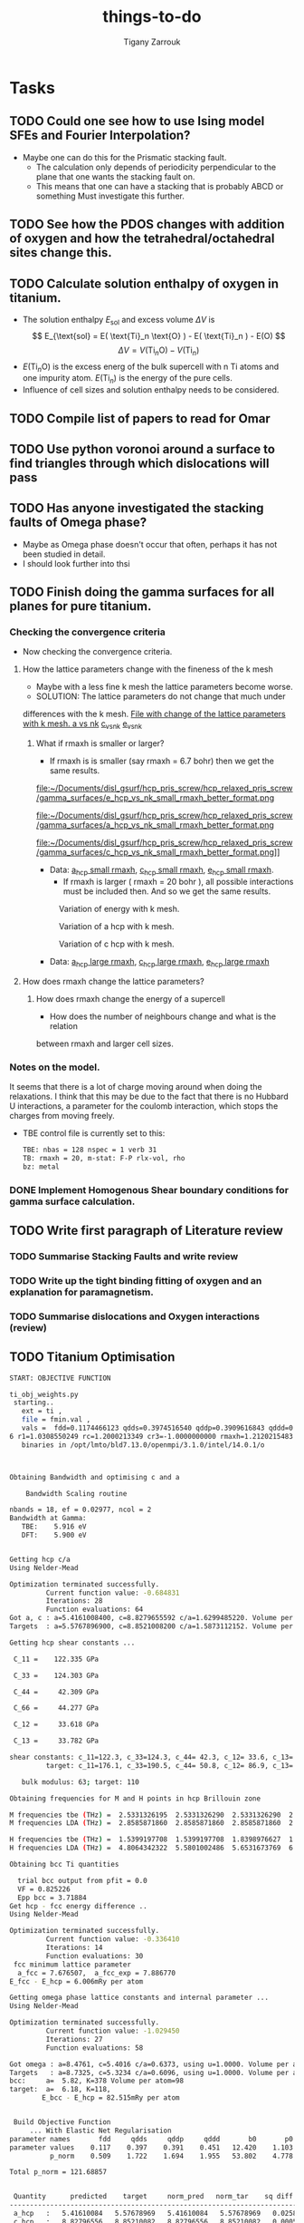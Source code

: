#+TITLE: things-to-do
#+AUTHOR: Tigany Zarrouk
#+LATEX_HEADER: \usepackage[hyperref,x11names]{xcolor}
#+LATEX_HEADER: \usepackage{physics}
#+LATEX_HEADER: \usepackage{cases}
#+LATEX_HEADER: \graphicspath{ {./} }
#+LATEX_HEADER: \usepackage{tikz}
#+LATEX_HEADER: \usetikzlibrary{arrows,plotmarks,calc,positioning,fit}
#+LATEX_HEADER: \usetikzlibrary{shapes.geometric, decorations.pathmorphing, patterns, backgrounds}
#+LATEX_HEADER: \newcommand{\tikzremember}[1]{{  \tikz[remember picture,overlay]{\node (#1) at (0,11pt) { };}}}
#+LATEX_HEADER: \tikzset{snake it/.style={decorate, decoration=snake}}
#+LATEX_HEADER: \usepackage[nottoc]{tocbibind}




* Tasks

** TODO Could one see how to use Ising model SFEs and Fourier Interpolation?
- Maybe one can do this for the Prismatic stacking fault.
  - The calculation only depends of periodicity perpendicular to the plane
    that one wants the stacking fault on.
  - This means that one can have a stacking that is probably ABCD or something
    Must investigate this further. 
** TODO See how the PDOS changes with addition of oxygen and how the tetrahedral/octahedral sites change this.
** TODO Calculate solution enthalpy of oxygen in titanium. 
- The solution enthalpy $E_{\text{sol}}$ and excess volume $\Delta V$ is 
  $$ E_{\text{sol} = E( \text{Ti}_n \text{O} ) - E( \text{Ti}_n ) - E(O) $$
  $$ \Delta V = V( \text{Ti}_n \text{O} ) - V( \text{Ti}_n ) $$
- $E( \text{Ti}_n \text{O} )$ is the excess energ of the bulk supercell with n
  Ti atoms and one impurity atom. $E( \text{Ti}_n )$ is the energy of the pure
  cells.
- Influence of cell sizes and solution enthalpy needs to be considered.

** TODO Compile list of papers to read for Omar
	
** TODO Use python voronoi around a surface to find triangles through which dislocations will pass
** TODO Has anyone investigated the stacking faults of Omega phase?
   - Maybe as Omega phase doesn't occur that often, perhaps it has not been
     studied in detail.
   - I should look further into thsi
** TODO Finish doing the gamma surfaces for all planes for pure titanium. 
*** Checking the convergence criteria
      - Now checking the convergence criteria.

**** How the lattice parameters change with the fineness of the k mesh
     - Maybe with a less fine k mesh the lattice parameters become
       worse. 
     - SOLUTION: The lattice parameters do not change that much under
     differences with the k mesh. [[file:~/Documents/disl_gsurf/hcp_pris_screw/hcp_relaxed_pris_screw/gamma_surfaces/get_hom_shear_bc_gs.py::lattice_parameters_vs_k_mesh(%20tbe_command,%20minimiserf%3D'Nelder-Mead',%20plot%3DTrue,%20data%3Ddata)][File with change of the lattice
     parameters with k mesh. ]]
     [[file:~/Documents/disl_gsurf/hcp_pris_screw/hcp_relaxed_pris_screw/gamma_surfaces/a_hcp_vs_nk.png][a vs nk]]
     [[file:~/Documents/disl_gsurf/hcp_pris_screw/hcp_relaxed_pris_screw/gamma_surfaces/c_hcp_vs_nk.png][c_vs_nk]]
     [[file:~/Documents/disl_gsurf/hcp_pris_screw/hcp_relaxed_pris_screw/gamma_surfaces/e_hcp_vs_nk.png][e_vs_nk]]

***** What if rmaxh is smaller or larger?
      - If rmaxh is is smaller (say rmaxh = 6.7 bohr) then we get the same
        results. 
   #+CAPTION: Variation of energy with k mesh.
   #+NAME:   fig:e_hcp_vs_nk_small_rmaxh.png
      file:~/Documents/disl_gsurf/hcp_pris_screw/hcp_relaxed_pris_screw/gamma_surfaces/e_hcp_vs_nk_small_rmaxh_better_format.png
   #+CAPTION: Variation of a hcp with k mesh.
   #+NAME:   fig:a hcp_vs_nk_small_rmaxh.png
      file:~/Documents/disl_gsurf/hcp_pris_screw/hcp_relaxed_pris_screw/gamma_surfaces/a_hcp_vs_nk_small_rmaxh_better_format.png
   #+CAPTION: Variation of c hcp with k mesh.
   #+NAME:   fig:c_hcp_vs_nk_small_rmaxh.png
      file:~/Documents/disl_gsurf/hcp_pris_screw/hcp_relaxed_pris_screw/gamma_surfaces/c_hcp_vs_nk_small_rmaxh_better_format.png]]
	- Data: [[file:~/Documents/disl_gsurf/hcp_pris_screw/hcp_relaxed_pris_screw/gamma_surfaces/a_hcp_vs_nk_rmaxh_small.pkl][a_hcp small rmaxh]], [[file:~/Documents/disl_gsurf/hcp_pris_screw/hcp_relaxed_pris_screw/gamma_surfaces/c_hcp_vs_nk_rmaxh_small.pkl][c_hcp small rmaxh]], [[file:~/Documents/disl_gsurf/hcp_pris_screw/hcp_relaxed_pris_screw/gamma_surfaces/e_hcp_vs_nk_rmaxh_small.pkl][e_hcp small rmaxh]]. 
      - If rmaxh is larger ( rmaxh = 20 bohr ), all possible interactions must
        be included then. And so we get the same results. 
   #+CAPTION: Variation of energy with k mesh.
   #+NAME:   fig:e_hcp_vs_nk_large_rmaxh.png
	[[file:~/Documents/disl_gsurf/hcp_pris_screw/hcp_relaxed_pris_screw/gamma_surfaces/e_hcp_vs_nk_large_rmaxh.png]]
   #+CAPTION: Variation of a hcp with k mesh.
   #+NAME:   fig:a_hcp_vs_nk_large_rmaxh.png
	[[file:~/Documents/disl_gsurf/hcp_pris_screw/hcp_relaxed_pris_screw/gamma_surfaces/a_hcp_vs_nk_large_rmaxh.png]]
   #+CAPTION: Variation of c hcp with k mesh.
   #+NAME:   fig:c_hcp_vs_nk_large_rmaxh.png
	[[file:~/Documents/disl_gsurf/hcp_pris_screw/hcp_relaxed_pris_screw/gamma_surfaces/c_hcp_vs_nk_large_rmaxh.png]]
      - Data: [[file:~/Documents/disl_gsurf/hcp_pris_screw/hcp_relaxed_pris_screw/gamma_surfaces/a_hcp_vs_nk_rmaxh_large.pkl][a_hcp large rmaxh]], [[file:~/Documents/disl_gsurf/hcp_pris_screw/hcp_relaxed_pris_screw/gamma_surfaces/c_hcp_vs_nk_rmaxh_large.pkl][c_hcp large rmaxh]], [[file:~/Documents/disl_gsurf/hcp_pris_screw/hcp_relaxed_pris_screw/gamma_surfaces/e_hcp_vs_nk_rmaxh_large.pkl][e_hcp large rmaxh]]
      
**** How does rmaxh change the lattice parameters?

***** How does rmaxh change the energy of a supercell
      - How does the number of neighbours change and what is the relation
	between rmaxh and larger cell sizes.
*** Notes on the model.
    It seems that there is a lot of charge moving around when doing the
    relaxations. 
    I think that this may be due to the fact that there is no Hubbard U
    interactions, a parameter for the coulomb interaction, which stops the
    charges from moving freely. 
    - TBE control file is currently set to this:
     #+BEGIN_SRC bash
TBE: nbas = 128 nspec = 1 verb 31 
TB: rmaxh = 20, m-stat: F-P rlx-vol, rho 
bz: metal
     #+END_SRC
    

     
*** DONE Implement Homogenous Shear boundary conditions for gamma surface calculation.
    CLOSED: [2018-11-19 Mon 12:08]
** TODO Write first paragraph of Literature review
*** TODO Summarise Stacking Faults and write review
*** TODO Write up the tight binding fitting of oxygen and an explanation for paramagnetism. 
*** TODO Summarise dislocations and Oxygen interactions (review)
** TODO Titanium Optimisation
#+BEGIN_SRC bash
START: OBJECTIVE FUNCTION

ti_obj_weights.py 
 starting..
   ext = ti ,
   file = fmin.val ,
   vals =  fdd=0.1174466123 qdds=0.3974516540 qddp=0.3909616843 qddd=0.4513787662 b0=12.4201609898 p0=1.1030807403 ndt=2.0279590685 cr1=-6.2099122560 cr2=3.942308298
6 r1=1.0308550249 rc=1.2000213349 cr3=-1.0000000000 rmaxh=1.2120215483 b1=0.0000000000 p1=0.0000000000 npar=11  
   binaries in /opt/lmto/bld7.13.0/openmpi/3.1.0/intel/14.0.1/o



Obtaining Bandwidth and optimising c and a 

    Bandwidth Scaling routine 

nbands = 18, ef = 0.02977, ncol = 2
Bandwidth at Gamma:
   TBE:    5.916 eV
   DFT:    5.900 eV


Getting hcp c/a 
Using Nelder-Mead

Optimization terminated successfully.
         Current function value: -0.684831
         Iterations: 28
         Function evaluations: 64
Got a, c : a=5.4161008400, c=8.8279655592 c/a=1.6299485220. Volume per atom=112.1333377662
Targets  : a=5.5767896900, c=8.8521008200 c/a=1.5873112152. Volume per atom=119.2107777334

Getting hcp shear constants ...

 C_11 =    122.335 GPa

 C_33 =    124.303 GPa

 C_44 =     42.309 GPa

 C_66 =     44.277 GPa

 C_12 =     33.618 GPa

 C_13 =     33.782 GPa

shear constants: c_11=122.3, c_33=124.3, c_44= 42.3, c_12= 33.6, c_13= 33.8, c_66=  44.3, S= 64.4, R=134.7, H=133.5 
         target: c_11=176.1, c_33=190.5, c_44= 50.8, c_12= 86.9, c_13= 68.3, c_66=  44.6, S= 73.1, R=185.4, H=146.7 

   bulk modulus: 63; target: 110 

Obtaining frequencies for M and H points in hcp Brillouin zone

M frequencies tbe (THz) =  2.5331326195  2.5331326290  2.5331326290  2.5331326386  3.8256959262  3.8256959262 
M frequencies LDA (THz) =  2.8585871860  2.8585871860  2.8585871860  2.8585871860  5.6670604683  5.6670604683 

H frequencies tbe (THz) =  1.5399197708  1.5399197708  1.8398976627  1.8398976627  3.9669737038  3.9669737038 
H frequencies LDA (THz) =  4.8064342322  5.5801002486  5.6531673769  6.3665184154  6.4005018626  7.6408237318 

Obtaining bcc Ti quantities

  trial bcc output from pfit = 0.0
  VF = 0.825226
  Epp bcc = 3.71884
Get hcp - fcc energy difference ..
Using Nelder-Mead

Optimization terminated successfully.
         Current function value: -0.336410
         Iterations: 14
         Function evaluations: 30
 fcc minimum lattice parameter
  a_fcc = 7.676507,  a_fcc_exp = 7.886770 
E_fcc - E_hcp = 6.006mRy per atom 

Getting omega phase lattice constants and internal parameter ...
Using Nelder-Mead

Optimization terminated successfully.
         Current function value: -1.029450
         Iterations: 27
         Function evaluations: 58

Got omega : a=8.4761, c=5.4016 c/a=0.6373, using u=1.0000. Volume per atom=112.0287
Targets   : a=8.7325, c=5.3234 c/a=0.6096, using u=1.0000. Volume per atom=117.1878
bcc:     a=  5.82, K=378 Volume per atom=98
target:  a=  6.18, K=118,                     
        E_bcc - E_hcp = 82.515mRy per atom 


 Build Objective Function
     ... With Elastic Net Regularisation
parameter names       fdd     qdds     qddp     qddd       b0       p0      ndt      cr1      cr2       r1       rc 
parameter values    0.117    0.397    0.391    0.451   12.420    1.103    2.028   -6.210    3.942    1.031    1.200 
          p_norm    0.509    1.722    1.694    1.955   53.802    4.778    8.785   26.900   17.078    4.466    0.000 

Total p_norm = 121.68857


 Quantity      predicted    target     norm_pred   norm_tar    sq diff.      weight    objective * 100^2 
------------------------------------------------------------------------------------------------------------------------
 a_hcp   :   5.41610084   5.57678969   5.41610084   5.57678969   0.02582091 1000.00000000    258209.07
 c_hcp   :   8.82796556   8.85210082   8.82796556   8.85210082   0.00058251 1000.00000000      5825.11
 c_11    : 122.33537796 176.10000000   1.86500000   2.85408495   0.97828904   1.00000000      9782.89
 c_33    : 124.30323926 190.50000000   1.89500000   3.08746839   1.42198086   1.00000000     14219.81
 c_44    :  42.30901811  50.80000000   0.64500000   0.82332490   0.03179977   1.00000000       318.00
 c_12    :  33.61763067  86.90000000   0.51250000   1.40840422   0.80264436   1.00000000      8026.44
 c_13    :  33.78161911  68.30000000   0.51500000   1.10695061   0.35040552   1.00000000      3504.06
 a_omega :   8.47612090   8.73254342   8.47612090   8.73254342   0.06575251  10.00000000      6575.25
 c_omega :   5.40164179   5.32343103   5.40164179   5.32343103   0.00611692  10.00000000       611.69
 DE(o,h) :  -0.73462833  -0.73475386  -0.73462833  -0.73475386   0.00000002  10.00000000         0.00
 DE(f,h) :   6.00578500   6.60015000   6.00578500   6.60015000   0.35326975  10.00000000     35326.98
 a_bcc   :   5.81618924   6.17948863   5.81618924   6.17948863   0.13198645   5.00000000      6599.32
 M_freq_0:   2.53313262   2.85858719   2.53313262   2.85858719   0.10592067   0.10000000       105.92
 M_freq_1:   2.53313263   2.85858719   2.53313263   2.85858719   0.10592067   0.10000000       105.92
 M_freq_2:   2.53313263   2.85858719   2.53313263   2.85858719   0.10592067   0.10000000       105.92
 M_freq_3:   2.53313264   2.85858719   2.53313264   2.85858719   0.10592066   0.10000000       105.92
 M_freq_4:   3.82569593   5.66706047   3.82569593   5.66706047   3.39062338   0.10000000      3390.62
 M_freq_5:   3.82569593   5.66706047   3.82569593   5.66706047   3.39062338   0.10000000      3390.62
 H_freq_0:   1.53991977   4.80643423   1.53991977   4.80643423  10.67011673   0.10000000     10670.12
 H_freq_1:   1.53991977   5.58010025   1.53991977   5.58010025  16.32305829   0.10000000     16323.06
 H_freq_2:   1.83989766   5.65316738   1.83989766   5.65316738  14.54102591   0.10000000     14541.03
 H_freq_3:   1.83989766   6.36651842   1.83989766   6.36651842  20.49029544   0.10000000     20490.30
 H_freq_4:   3.96697370   6.40050186   3.96697370   6.40050186   5.92205930   0.10000000      5922.06
 H_freq_5:   3.96697370   7.64082373   3.96697370   7.64082373  13.49717403   0.10000000     13497.17
 a_fcc   :   7.67650748   7.88677000   7.67650748   7.88677000   0.04421033   5.00000000      2210.52
 bw at G :   5.91588880   5.89956160   5.91588880   5.89956160   0.00026658 100.00000000       266.58

Objective function: 1657010

#+END_SRC

** Completed Tasks
*** Investigate why rmaxh changes energy
   - Variation of rmaxh does not change the energy
   - Obviously the number of neighbours changes with rmaxh.
   - Conclusion: rmaxh only determines what atoms are its neighbours. 
   - This is the file which investigates this:
     [[file:~/Documents/ti/complete_titanium/ti_01-11-18/mod_rmaxh/check_rmaxh_energy_neighbours.py][check_rmaxh_energy_number_neighbours]]
   - Here is the data:
     [[file:~/Documents/ti/complete_titanium/ti_01-11-18/mod_rmaxh/energy_for_energy_vs_rmaxh.pkl][Energy data for energy vs rmaxh]]
     [[file:~/Documents/ti/complete_titanium/ti_01-11-18/mod_rmaxh/rmaxh_for_energy_or_n_neighbours_vs_rmaxh.pkl][rmaxh data for energy/n_neighbours vs rmaxh]]
     [[file:~/Documents/ti/complete_titanium/ti_01-11-18/mod_rmaxh/n_neighbours_for_n_neighbours_vs_rmaxh.pkl][n_neighbours for n_neighbours vs rmaxh]]
   - The output pictures are this:
   #+CAPTION: Variation of energy with change in rmaxh
   #+NAME:   fig:Energy_vs_rmaxh.png
   [[file:~/Documents/ti/complete_titanium/ti_01-11-18/mod_rmaxh/Energy_vs_rmaxh.png]]
   #+CAPTION: Variation of number of neighbours with change in rmaxh
   #+NAME:   fig:n_neighbours_vs_rmaxh.png
   [[file:~/Documents/ti/complete_titanium/ti_01-11-18/mod_rmaxh/n_neighbours_vs_rmaxh.png]]
   
*** Show supercell of BOP working 

*** Check Stability Criteria
   - Check if the matrix is complex
   - Check if it is positive definite. 
**** Results 
    - Without changing anything, the total energy of hcp in Tony's newest
      model is $E_{\text{tot hcp}} = -0.57230068 \text{Ryd}$
    - I thought perhaps that the lattice parameters and the elastic constants
      that way might produce a different result.
    - Minimising the lattice parameters gives an energy of  $E_{\text{tot
      hcp}} = -0.572351 \text{Ryd}$ with lattice parameters of
     $a_{\text{hcp}} = 5.4908 \text{bohr}$, $c_{\text{hcp}} = 8.8353 \text{bohr}$ giving $c/a_{\text{hcp}} = 1.6091 \text{bohr}$
    - Elastic constants, in GPa are \[ C_{11}=185.4, C_{33}=191.8, C_{44}= 39.7, C_{12}= 56.5, C_{13}= 56.1\]
    - The stability criteria are still satisfied. 
#+BEGIN_SRC bash
Checking Stability for tbe elastic constants. 
 is C_ij matrix positive definite?: True

Criteria for stability:

C_11 - C_12 > 0 
  True

C_11 + C_12 + C_33 > 0 
  True

( C_11 + C_12 ) * C_33 - 2 * C_13**2 > 0 
  True

C_44 > 0 
  True

(C_11 - C_12) > 0
  True

( C_11 + C_12 )*C_33 > 0 
  True

C_11 + C_12 > 0
  True

C_33 > 0
  True

C_11 > 0
  True

#+END_SRC
*** Build force constant matrix for hcp 
   - If the force constant matrix is positive definite then there shan't be
     any soft modes.
**** Results
    - File used is [[file:~/Documents/ti/complete_titanium/ti_01-11-18/check_ec_pos_definite/check_ec_pos_definite.py][check_ec_pos_definite.py]]
    - Using Fourth order $\mathcal{O}(h^{4})$ formula for the mixed
      derivatives, one can find the $6\times6$ force constant matrix.
      \begin{align}
        \frac{1}{144 h^2} (     &  8.  (  f_{ 1,-2} +  f_{ 2,-1} + f_{-2, 1} + f_{-1, 2} )\\
                               &-  8.  (  f_{-1,-2} +  f_{-2,-1} + f_{ 1, 2} + f_{ 2, 1} )\\
                               &-  1.  (  f_{ 2,-2} +  f_{-2, 2} - f_{-2,-2} - f_{ 2, 2} )\\
                               &+  64. (  f_{-1,-1} +  f_{ 1, 1} - f_{ 1,-1} - f_{-1, 1} )  )
      \end{align}

      #+BEGIN_SRC bash
Eigenvalues
[-0.3173  0.3173  2.5963 -0.3185  0.3185 -2.5963]

 Is force constant matrix positive definite? False
Force Constant Matrix
[[ 7.7099e-13  2.3901e-11 -2.3901e-11 -3.1729e-01  2.3901e-11 -2.3901e-11]
 [-7.7099e-13  0.0000e+00  0.0000e+00 -7.7099e-13 -3.1847e-01  0.0000e+00]
 [ 7.7099e-13  0.0000e+00  0.0000e+00  7.7099e-13  0.0000e+00  2.5963e+00]
 [-3.1729e-01 -2.5443e-11  2.5443e-11  2.5443e-11 -2.5443e-11  2.5443e-11]
 [-7.7099e-13 -3.1847e-01  0.0000e+00 -7.7099e-13  0.0000e+00  0.0000e+00]
 [ 7.7099e-13  0.0000e+00  2.5963e+00  7.7099e-13  0.0000e+00  0.0000e+00]]
      #+END_SRC

    - This matrix is not positive definite and so the structure is not
      stable.

    - Using second order formula one obtains
      #+BEGIN_SRC bash
Eigenvalues
[ 0.32  -0.32   2.545 -2.545  0.32  -0.32 ]

 Is force constant matrix positive definite? False
Force Constant Matrix
[[ 0.     0.     0.    -0.32   0.     0.   ]
 [ 0.     0.     0.     0.    -0.32   0.   ]
 [ 0.     0.     0.     0.     0.     2.545]
 [-0.32   0.     0.     0.     0.     0.   ]
 [ 0.    -0.32   0.     0.     0.     0.   ]
 [ 0.     0.     2.545  0.     0.     0.   ]]

     #+END_SRC

    - Using another model we get another matrix that is not positive
      definite. 
      #+BEGIN_SRC bash
tbe ti -vhcp=1  -vfddtt=0.4668418806546737 -vqddstt=0.6660968695540497 -vb0tt=94.4011791926749 
-vp0tt=1.1902574670213237 -vb1tt=-26.704816810939302 -vp1tt=0.9999600888309667 
-vcr1=-6.158653986495596 -vcr2=3.9496749559495172 -vcr3=-1.0282840982939534 
-vndt=1.992406298332605 -vahcp=5.5274  -vqq=1.5997394796830335 -vrmaxh=8.51 -vnk=30 
Eigenvalues
[ 1.8512 -1.8512  0.2823 -0.2823 -0.281   0.281 ]

 Is force constant matrix positive definite? False
Force Constant Matrix
[[-2.4672e-13 -4.8572e-13 -5.0114e-13 -2.8232e-01  0.0000e+00  1.0618e-03]
 [-4.8572e-13  0.0000e+00  0.0000e+00  0.0000e+00 -2.8103e-01  0.0000e+00]
 [-5.0114e-13  0.0000e+00  0.0000e+00  1.0618e-03  0.0000e+00  1.8512e+00]
 [-2.8232e-01  0.0000e+00  1.0618e-03 -2.5443e-13  0.0000e+00 -1.0618e-03]
 [ 0.0000e+00 -2.8103e-01  2.4672e-13  0.0000e+00  0.0000e+00  0.0000e+00]
 [ 1.0618e-03 -2.4672e-13  1.8512e+00 -1.0618e-03 -2.4672e-13 -7.4015e-13]]
      #+END_SRC

*** Make dislocations go through centre of triangle of atoms 

*** Investigate why the gamma surface minima are not along the lines joining the vectors. 

*** Change the lattice vectors to make the dislocation displacement fields periodic

*** Why is the displacement in the x direction in the graphs of create cells?

*** Make sure that the displacements are periodic 

*** Calculate the Internal elastic constants, like in Cousins cite:Cousins1979

*** Fix pyramidal gamma surface and how it erroneously writes to the site file only 12 atoms
*** Python script: remove include statements  -->  One file.  




* General notes 

** Electronic Structure
*** Tight Binding
**** Tight Binding Band Model

As with all tight-binding models, they are based on a linear combination of atomic orbitals basis. 
We compose our hamiltonian as a matrix that is in this basis, where each column/row corresponds to a particular
atom's orbital.
The /on-site/ terms are on the diagonal as these simply correspond to the energy of a particular orbital
e.g.$\epsilon_s$, $\epsilon_p$, $\epsilon_d$, which are also parameters along with the assumed orbital occupancies 
of the free atoms $N_{\mathbf{R}\ell}$.
The other terms are off diagonal terms which either represent the bonding between different atoms, if it is a matrix element
between two different atomic sites, or if the terms are on the the same atomic site, this represents an interaction
between orbitals on the same atom. These are crystal field terms and relate to the distortion of sperical symmetry arising from
interaction of orbitals on the same site, which causes a splitting of energy levels. 
In the tight binding model these come from the self-consistent polarisable tight-binding 
model. If the cutoffs between bond integrals is short, then the Hamiltonian matrix becomes sparse, 
which means that diagonalisation is quick. 

For the band model we have the density matrix composed in the normal way. 
$$ \hat{\rho} = \sum_{n} f_{n} \ket{n} \bra{n}$$ and it is straight forward to see that this density matrix satisfies 
$$ \hat{\rho} = N $$ where $N$ is the number of electrons in this system. 

The band energy is then given by $$E_{\text{band}} = \text{Tr}\hat{\rho}\hat{H} = \sum_{n} f_{n}\epsilon_{n} $$, where $\epsilon_{n}$
is the energy of an eigenstate. This band energy is essentially the sum of the electron kinetic energies and electron-ion interaction energies. 

A pair potential is added to this to account for the electron-electron and ion-ion contributions to the total energy 
as given in density functional theory.
So the total energy is 

$$ E_{\text{tot}} =   E_{\text{band}} + E_{\text{rep}} $$


The band model is /not/ consistent with the force theorem, as the bond model is.
The force theorem states that there is no contribution to the force from self-consistent redistribution of charge 
as a result of the virtual displacement of an atom. 

There is no self-consistent charge redistribution in the band model.

If we move an atom in the band model, then there should be a change in the band structure energy from electron-electron interaction. 
However, all electron-electron interactions are controlled by the pair-potential, as per its definition so there is /not/ exact 
cancellation. 

This is exactly cancelled in DFT by the double counting term. 


**** Tight Binding Bond Model

***** Paxton: Implementation by Diagonalisation. 
This follows from cite:Paxton:153084

In the TBBM we use the /covalent bond energy/ as the fundamental quantity of interest that we want to calculate.
To obtain this energy, one simply ignores the diagonal terms when taking the trace over the product of the density matrix and
the Hamiltonian (when we calculate the band energy):)

#+BEGIN_EXPORT latex
\[ 
E_{\text{bond}} = \frac{1}{2} \sum_{\mathbf{R}L\mathbf{R}'L'//\mathbf{R}/neq\mathbf{R}'}
                             2\rho_{\mathbf{R}L\mathbf{R}'L'} H^{0}_{\mathbf{R}'L'\mathbf{R}L}.
\]
#+END_EXPORT


The terms we have excluded from the band energy are now grouped with the corresponding quantities in the free atom. 
This gives rise to the /promotion energy/.

#+BEGIN_EXPORT latex
\begin{align}
E_{\test{prom}} &= \sum_{\mathbf{R}L} \Big(\rho_{\mathbf{R}L\mathbf{R}'L'}H^{0\mathbf{R}'L'\mathbf{R}L} - N_{\mathbf{R}\ell}\epsilon_{\mathbf{R}\ell} \Big)\\
              &= \sum_{\mathbf{R}L} \Big(\rho_{\mathbf{R}L\mathbf{R}'L'} - N_{\mathbf{R}\ell} \Big) \epsilon_{\mathbf{R}L}\\
              &= \sum_{\mathbf{R}L} \Delta q_{\mathbf{R}L} \epsilon_{\mathbf{R}\ell}
\end{align}
#+END_EXPORT

#+BEGIN_EXPORT latex
\begin{align}
E_{\test{prom}}^{\text{TBBM}} &= \sum_{\mathbf{R}L} \Big(\rho_{\mathbf{R}L\mathbf{R}'L'} - N_{\mathbf{R}\ell} \Big) H_{\mathbf{R}L\mathbf{R}L}\\
              &= \sum_{\mathbf{R}L} \Delta q_{\mathbf{R}L}( \epsilon_{\mathbf{R}\ell} + \Delta \epsilon_{\mathbf{R}\ell} )
\end{align}
#+END_EXPORT

Where the promotion energy represents the preparation of an atom going from the free state to that of one about to undergo bonding. 
E.g. the energy levels of particular atoms being prepared to undergo hybridisation.


The band model /is/ consistent with the force theorem as there is  self-consistent redistribution of charges. 
In the /band/ model there is no contribution to the forces from the promotion energy as 
$ \epsilon_{\mathbf{R}L}\delta q = \delta\epsilon{\mathbf{R}L} q = 0 $ as the eigenvalues do not change: they are constants. 

However the Mulliken charge transfers are not necessarily zero, and the force theorem necessitates contributions due to  
electrostatic charge transfer to be included in the calculation of the interatomic force. This means that the band model is 
inconsistent due to its neglect of these terms. 

The self-consistency that is imposed in the TBBM bond model is that of /local charge neutrality/. This means that the total charge 
on a particular site should equal that of the reference atom. This means that the /total/ Mulliken charge difference between that and
free atoms is /zero/. 

This self consistency is achieved by adjusting the on-site orbital energies. This only affects the diagonal of the Hamiltonian 
so only $E_{\text{prom}}$ changes. 

This means there is an additional contribtion to the force on atom $\mathbf{R}$ which comes from $\sum_{L} \Delta q_{L} \Delta \epsilon_{\ell}$. 

If all orbital energies are shifted by the same amount at each site, during self-consistency, then this term vanishes as 
$\epsilon_{\ell}$ is independent of $L$---as $L$ is the index which corresponds to angular momentum $nlm$. 
So the term moves to the front of the summation, and as the sum of all changes in charges are zero, by local charge neutrality,
 then the term vanishes. 

***** Sutton 1988: The Tight-Binding Bond Model
cite:Sutton1988

****** General Formulation
In the original paper of the tight-binding bond model, Sutton /et al/ obtain
the tight-binding bond model from the Harris-Foulkes functional.

If we say that the single particle potential of the Kohn-Sham equations is 
#+BEGIN_LaTeX
\[
\widetilde{V}(\mathbf{r}) = v(\mathbf{r}) + V^{\text{f}}(\mathbf{r}) + \mu_{\text{xc}}(\mathbf{r})
\]
#+END_LaTeX

where 
- $v(\mathbf{r})$ is the total ionic potential
- $V^{f}(\mathbf{r})$ is the Hartree potential (self-energy of the electron density.)
- $\mu_{xc}(\mathbf{r})$ is the exchange-correlation potential. 

Then we can solve for the Hamiltonian once, and an output charge density $\rho^{\text{out}}$ is
constructed from its eigenstates, without any self-consistency iterations.  

#+BEGIN_LaTeX
\[
\widetilde{H} = -\frac{1}{2} \nabla^{2} + \widetilde{V}(\mathbf{r})
\]
#+END_LaTeX



The Harris-Foulkes functional, which exploits the variational principle, gives 
the leading corrections to the total energy are second order in the difference 
between $\rho^{\text{f}}$, the input charge density and the exact charge density $\rho^{\text{sc}}$. 

#+BEGIN_LaTeX
\begin{align}
E = \sum_{n} f_{n} \tilde{\varepsilon_{n}} &- int \text{d}r \rho^{\text{f}}(\mathbf{r})
               \big( \frac{1}{2} V^{\text{f}}(\mathbf{r}) + \mu_{xc}^{\text{f}}(\mathbf{r})  \big)
               + E_{\text{xc}}[\rho^{\text{f}}] + E_{\text{ii}}\\
               &+ \mathcal{O}(\rho^{\text{sc}} - \rho^{\text{f}})^2 + \mathcal{O}(\rho^{\text{sc}} - \rho^{\text{out}})^2
\end{align}
#+END_LaTeX

where,
- $\rho^{\text{f}}$ is an input charge density which is formed
  from a superposition of isolated atomic charge densities. This if formed
  from condensing atoms infinitely far apart without allowing the atomic
  charge densities to change. 

- $\rho^{\text{out}}$ is the charge
  density formed from the /eigenstates/ of the Hamiltonian.

- $\rho^{\text{sc}}$ is the exact ground state charge density

- $f_{n}$ is the occupation number

- $\tilde{\varepsilon}_{n}$ is an eigenvalue of the single-particle
  Hamiltonian. 

- $E_{\text{ii}}$ is the ion-ion interaction energy. 

- $\Delta E_{xc}[\rho^{\text{f}}]$  which is the change in the exchange-correlation energy in forming the charge
  density $\rho^{\text{f}}$.

One obtains the binding energy as 
#+BEGIN_LaTeX
\[
E_{B} = \text{Tr}( \rho^{\text{out}} - \rho^{\text{f}} )\widetilde{H} + \Delta E_{es}[\rho^{\text{f}}] + \Delta E_{xc}[\rho^{\text{f}}]
\]
#+END_LaTeX

Where 
- $\rho^{\text{f}}$ is an input charge density which is formed
  from a superposition of isolated atomic charge densities. This if formed
  from condensing atoms infinitely far apart without allowing the atomic
  charge densities to change. 

- $\rho^{\text{out}}$ is the charge
  density formed from the /eigenstates/ of the Hamiltonian.

- $\Delta E_{es}[\rho^{\text{f}}]$ is the change in electrostatic energy
  of all valence electrons and ion cores when the atoms are condensed from
  infinity to make the solid---which included electron-electron, electron-ion
  and ion-ion electrostatic interactions

- $\Delta E_{xc}[\rho^{\text{f}}]$  which is the change in the exchange-correlation energy in forming the charge
  density $\rho^{\text{f}}$.

They express $\text{Tr}(\rho^{\text{out}} - \rho^{\text{f}})\widetilde{H}$ in the atomic
orbital representation as a sum over on-site terms and a sum over inter-site
terms. 

\[
\text{Tr}(\rho^{\text{out}} - \rho^{\text{f}})\widetilde{H} =
   \underset{\text{Promotion Energy}}{ 
      \sum_{i\\ \alpha\beta} 
         \big[ (\rho^{\text{out}})^{i\alpha i\beta} -
               (\rho^{\text{f}})^{i\alpha i\beta} \delta^{i\alpha}_{i\beta} \big]
         \widetilde{H}_{i\beta i\alpha} 
            }
  + \underset{Covalent Bond Energy}{
      \underset{i \neq j}{ \sum_{i \alpha}\sum_{j \beta} }
         (\rho^{\text{out}})^{i\alpha i\beta} \widetilde{H}_{j\beta i\alpha}
                }
\]

In ther first term, in a perfect cubic crystal, 
$\widetilde{H}_{i\alpha i\beta} = \widetilde{H}_{i\alpha i\beta}
\delta^{i\beta}_{i\alpha}$.
The diagonal elements $\widetilde{H}_{i\alpha i\alpha}$ are the free atomic
term values corrected by the crystal-field terms in the solid. So this first
term is the promotion energy: the enrgy associated with the change of
occupancy of the atomic orbitals on forming the solid from free atoms. 

if the atomic environment around each site in the solid is distorted then
$\widetilde{H}_{i\alpha i\beta}$ are non-zero because of crystal-field terms.

It is possible to disgonalise the part of the Hamiltonian $\widetilde{H}$
associated only with site $i$ and thys express the terms involving site $i$ in
this equation, but the new diagonal elements of $\widetilde{H}$ will vary from site
to site.

The second term is the covalent bond energy of the solid and it si equal to
the sum of the covalent energies of individual bonds between orbitals on
different atoms. This bond energy is part of the band energy of the solid

#+BEGIN_LaTeX
\begin{align}
E_{\text{cov}} &= \frac{1}{2}  \underset{i \neq j}{ \sum_{i \alpha}\sum_{j \beta} }
         (2 \rho^{\text{out}})^{i\alpha i\beta} \widetilde{H}_{j\beta i\alpha}\\
               &= E_{\text{band}} - 
              \sum_{i\\ \alpha\beta} 
                   (\rho^{\text{out}})^{i\alpha i\beta}
                    \widetilde{H}_{j\beta i\alpha}
\end{align}
#+END_LaTeX


They further argued that the terms $\Delta E_{xc}[\rho^{\text{f}}]$ 
$\Delta E_{es}[\rho^{\text{f}}]$ can be approximated by a repulsive pair potential
centred at atomic sites.

So then the binding energy can then be expressed as a sum of bond energies and
promotion energies, where each bond energy is a sum of the covalent energy of
the bond and the pair potential interaction. 

****** Interatomic forces

The forces on each atom can be found by differentiating the binding energy
with respect to $\mathbf{r}$, using the relation between the density matrix
and the Green's function,
\[
(\rho^{\text{out}})^{i\alpha i\beta} = -\frac{2}{\pi} \Im \int^{E_{\text{F}}} 
   G^{i\alpha j\beta} (E^{+}) \text{d}E
\]
and 
\[
 -\frac{1}{\pi} \Im \sum_{i \alpha} H_{p\mu i\alpha} G^{i\alpha l\gamma}
     =  -\frac{1}{\pi} \Im E G_{p\mu}^{l\gamma}
\]
with the Hellmann-Feynman theorem, which has also been derived by
cite:Foulkes1989. 

So the derivative of the binding energy with respect to $x_k$ is 

\[
\frac{\partial E_{\text{B}}}{\partial x_{k}} = 
   \frac{1}{2}\sum_{i\alpha}\sum_{j\beta} 2(\rho^{\text{out}})^{i\alpha}_{j\beta}
       \frac{\partial H^{j\beta}_{i\alpha}}{\partial x_{k}}
 - \sum_{i\alpha} (\rho^{\text{f}})^{i\alpha i\alpha} 
                  \frac{\partial H_{i\alpha i\alpha}}{\partial x_{k}}
 + \frac{\partial}{\partial x_{k}} \big(\Delta E_{xc}[\rho^{\text{f}}] + \Delta E_{es}[\rho^{\text{f}}] \big )
\]


This can be simplified with the following approximations:

1. The non-orthogonality of the atomic-orbital basis set may often be
    neglected becasue the leading correction terms to the energy are /second
    order/ in the overlap matrix.
2. Three-centre terms may be neglected because the leading three-centre
   corrections to the energy are also of second order.
3. Assume that $\widetilde{H}_{i\alpha i\beta} = \widetilde{H}_{i\alpha i\alpha}
   \delta^{i\beta}_{i\alpha}$---i.e. the Hamiltoniam matrix elements between
   /different orbitals/ on the same atom may be neglected.
4. Each atom may be assumed to remain charge neutral by varying the on-site
   Hamiltonian matrix elements in such a way that the energy splitting
   between different orbitals on the same atom are preserved.
   - This approximation ensures that contributions to the force in the above
     equation from on-site terms in ther first sum cancel those of the second sum
   - This leads to consistency with the force theorem. 

These approximations give the derivative of the binding energy to be:

\[
\frac{\partial E_{\text{B}}}{\partial x_{k}} = 
   \sum_{j \neq k}\sum_{\alpha\beta} 2(\rho^{\text{out}})_{k\alpha j\beta}
       \frac{\partial H_{j\beta k\alpha}}{\partial x_{k}}
  + \frac{\partial}{\partial x_{k}} \big(\Delta E_{xc}[\rho^{\text{f}}] + \Delta E_{es}[\rho^{\text{f}}] \big )
\]

****** Local Charge Neutrality 

The approximation to local charge neutrality is motivated by 
 1. In a metal where there is perfect screening any excess charge associated
    with an atom will be neutralised---similarly in a semiconductor where the
    band gap is much smaller than the widths of the valence and conduction
    bands the screening length is approximately the same as an inter-atomic
    separation and hence local charge neutrality will be a good
    approximation.
 2. To obtain the correct bulk modulus of the solid when it is calculated by
    the method of long waves or by homogeneous dilatation, the charge density
    must be treated within a self-consistent scheme, and LCN is the simplest
    assumption to make.
 3. There would be long range Coulomb terms if local charge neutrality were
    not required, in binary systems. Is is always possible to find a basis
    where each atom is neutral.
 4. Charge neutrality within the TBBM leads to an internally consistent
    picture of the heats of formation of transition metal alloys. 

This local charge neutrality is achieved by varying the on-site terms of the
Hamiltonian matrix elements. In general there would be contributions from the
intersite Hamiltonian matrix elements as the electronic charge is distributed
throughout the system. 

The explicit dependence of on-site Hamiltonian matrix elements on the
positions of neighbouring atoms appears in the model in the pair potential
because the on-site crystal-field terms contribute for example to $\Delta
E_{es}$. So the requirement for local charge neutrality results in the
on-site Hamiltonian matrix elements depending on the positions of neighbourigh
non-equivalent atoms. 

The energy splittings betweem orbitals are assumed to be constant at each
atomic site so all the diagonal Hamiltonian elements change by the same amount
$\delta \widetilde{H}_{i}$. This means ther eare no contributions to the force
from the promotion energy as discussed before. 

The bond order is determined by all inter-site and on-site Hamiltonian matrix
elements in the local atomic environment. So the forces from the covalent bond
terms are not simply two-body interactions even though the total force cay be
expressed as a sum of forces from each neighbouring atom. 

Self-consistency is important when it comes to calculating force
constants. With homogeneous strain all monatomic basis atoms remain equivalent
and therefore there is no charge transfer. 
However, if there is a volume change with the strain (NOTE: does this mean
that you can have a compression and tension, which conserves volume, in this
sense?), the Fermi level changes
and this gives rise to an important change in the energy which is second order
in the strain cite:Heine1980. 

******* Priester Ge-GaAs Justification
From cite:Priester1986 local charge neutrality was motivated in a Ge-GaAs
interface. 

All inter-atomic matrix are specified and the intra-atomic (on-site) terms are
adjusted to within an additive constant. These on-site terms become very
important when it comes to dealing with interfaces. 

\[
\Delta = \bar{ E }( \text{ GaAs } ) - \bar{ E }( \text{ Ge } )
\]

where $\bar{ E }( \text{ GaAs } )$, $\bar{ E }( \text{ Ge } )$ are average $sp^3$ energies 
(in the compound $\bar{E}$ is the average between the Ga and As $sp^3$
energies). These are the on-site terms. 

The charge disturbance is near the vicinity of the interface and it has been
shown that the screening length roughly $\sim 2\AA$, on the order of the
interplanar spacing. So one finds bulk values away from the interface. 

One wants to find this $\Delta$ so the valence-band maxima in each material
are positioned with respect to each other to obtain a band offset. 

There is only electron transfer between the two
interface planes. As there are two atoms per two-dimensional unit cell, the
electron transfer can be split into two components $\delta N_1$ from Ga to Ge
and $\delta N_2$ from As to Ge, where the difference is from the population of
the state compared to that of the bulk, which is the change in electron
concentration due to the formation of the interface. 

If all on-site terms of an atom $i$ are shifted by the same
amount $U_{i}$, from the reference state, then we can express this as a sum
over excess populations on each other atom
\[
U_{i} = \sum_{j} \gamma_{ij} \delta N_{j}
\] 
where $\gamma_{ij}$ are the corresponding intra- and inter-atomic Coulomb
terms. 

One can express $\delta N_{i}$ in terms of the $\delta N_{i}^0$ of the
reference situation so, when linearized

\[
\delta N_{i} = \delta N_{i}^0 + \sum_{j} X_{ij}U_j
\]

Solving in matrix form gives 

\[
U = ( 1 - \gamma X)^{-1} \gamma \delta N^0
\]

where $X$ is the susceptibility matrix. If the eigenvalues of the matrix
$\gamma X$ are much larger than 1 then we have approximate solutions 

\[
U \approx - X^{-1} \delta N^0
\]

which is exactly the result that one would obtain by local charge neutrality:
$\delta N = 0$.

The important point is that in the reference situation, where all intra-atomic (on-site)
terms take their bulk values and $\Delta = 0$, the quantities $\delta N_1$,
$\delta N_2$ do not exactly compensate. 

This means that there is a dipole layer with an average excess population of
$( \delta N_1 + \delta N_1)/2$ per atom in the Ge plane. The effect of this
dipole layer is to shife the average $sp^3$ level on one site with respect to
the other, i.e. to make the quantity $\Delta \neq = 0$. 

So local charge neutrality tells us that 

\[ 
\delta N_1(\Delta) + \delta N_2(\Delta) = 0
\]





**** Self-Consistent Polarisable-Ion Tight-Binding
Following cite:Paxton:153084, original paper by cite:Finnis1997.


Remember that the expansion of the Hohenburg-Kohn-Sham functional to second order in the energy, if $H = H^0 + H'$,
where $H^0$ is the Hamiltonian generated from the reference charge density $\rho^0$ (about which the HKS functional has been expanded)


#+BEGIN_EXPORT latex
\begin{align}
E^{(2)} = & \sum_{n} f_{n} \expval{H^{0}}{n} \\
&- \int \rho^{0}(\mathbf{r}) V^{0}_{xc} \text{d}\mathbf{r} - E_{H} + E^{0}_{xc} + E_{ZZ}\\
&+ \frac{1}{2} \int \text{d}\mathbf{r} \int \text{d}\mathbf{r}' \Big{ 
 e^2 \frac{\delta\rho(\mathbf{r})\delta\rho(\mathbf{r}')}{|\mathbf{r} - \mathbf{r}'|} \Big} \\
& \delta\rho(\mathbf{r})\frac{\delta^2E_{xc}}{\delta\rho(\mathbf{r})\delta\rho(\mathbf{r}')}\delta\rho(\mathbf{r}')
\end{align}
#+END_EXPORT

Where the first two lines are the /Harris-Foulkes Functional/.

This is because, as a potential changes, 

In terms of multipole moments, we cannot construct these from the charge density as we do not calculate one. 
We can however use the eigenvalues such that we can construct them. 

So we can construct the multipoles in terms of the expansion coefficients. 

#+BEGIN_EXPORT latex
\begin{equation}
Q_{\mathbf{R}L} = \sum_{L'L} \sum_{n}  f_{n} \bar{c}_{\mathbf{R}L}^{n} c_{\mathbf{R}L}^{n} 
                        \bra{\mathbf{R}L'}\hat{Q}_{\mathbf{R}L}\ket{\mathbf{R}L''}
\end{equation}
#+END_EXPORT


**** Trinkle 2006
    - Collapse problem found in tight binding if atoms come too close
      together. Electrons go in the bonding state and not the anti-bonding
      state and so the energy goes down
    - Can be fixed by implementing spline potential that levels off below a
      given cutoff, which effectively simulates a pair potential.
    - Environmentally dependent on-site terms were used instead of a pair potential.
    - These on-site energies are dependent on the local density $\rho_{i}$ and
      they have a cutoff function $f_{c}(r_{ij})$ which has fixed parameters
      $R_{0}$ and $l_{0}$.\[
      \epsilon_{i,l} = a_{l} + b_{l}\rho_{i}^{2/3} + c_{l}\rho_{i}^{4/3} +
      d_{l}\rho_{i}^{2}\] 
      \[ \rho_{i} = \sum_{j \neq i} \text{exp}\big\{ -\lambda^{2} r_{ij}
      f_{c}(r_{ij}) \big\} \]
      \[ f_{c}(r) = \frac{1}{1 + \text{exp}\Big\{  \frac{r-R_{0}}{l_{0}}\Big\}
      }\]

**** Notation

Some nice tensor notation was introduced by cite:Ballentine1986

This has a nice correspondence between the metric tensor in General Relativity
and the overlap matrix $S_{\alpha\beta}$, where it raises and lowers indices
of vectors etc. 

*** DFT
**** Hartree-Fock
    - Hartree-Fock is a method of calculating the energy of a configuration
      with exact exchange.
    - This is done by essentially putting everything we don't know into the
      kinetic energy functional. 
    - Hamiltonian is split into contributions:
      - \[\hat{H} = \hat{T} + \hat{V}_{ \text{ext} } + \hat{G}\]
      - $\hat{G} = \hat{J} - \hat{K}$
      - $\hat{J}$ is the coulombic interaction:
      - \[ \bra{ \mathbf{r} } \hat{J} \ket{ \mathbf{n} } = \int \frac{ \bra{\mathbf{r}}\ket{n} }{|\mathbf{r} - \mathbf{r'}  |}d\mathbf{r} \]
      - So \[ E_{\text{H}} = \int \frac{\rho{\mathbf{r}\rho{\mathbf{r}'}}}{|\mathbf{r} - \mathbf{r'}|}\]
      - This includes fictitious self-interaction of electron density. 
      - The Exchange functional removes this part, thus lowering the energy

    - This method is used in Hybrid DFT. This corrects band gaps mainly. But
      there are also problems.

**** Functionals
**** LMTO

*** LMTO Suite
**** TBE Pair potentials and Bond integrals
***** Pair potentials in tbe code
   - Pair potential is constructed by [[file:~/lm/tb/makvpp.f][makvpp.f]]. 
   - This calls [[file:~/lm/tb/vppder.f][vppder.f]] which actually evaluates the pair potential at that
     point
   - In makvpp.f, if in the range of $r_1 < r < r_{\text{c}}$, then
     augmentative/multiplicative polynomial is used.
     - To make this polynomial [[file:~/lm/tb/pcut45.f][pcut45.f]] is used.
     - Depending on the degree of polynomial we have this structure:
       #+BEGIN_SRC fortran
      rr = r1 - r2
      xr1 = x - r1
      xr2 = x - r2

      c = val*rr*rr
      if (n == 5) then
        pnorm = rr**(-5)
        a = (0.5d0*curv*rr - 3d0*slo)*rr + 6d0*val
        b = (slo*rr - 3d0*val)*rr
      elseif (n == 4) then
        pnorm = rr**(-4)
        a = (0.5d0*curv*rr - 2d0*slo)*rr + 3d0*val
        b = (slo*rr - 2d0*val)*rr
      p2 = pnorm*(c + xr1*(b + xr1*a))
      dp2 = pnorm*(b + xr1*2d0*a)
      ddp2 = pnorm*2d0*a
      e = p2 * xr2**(n-2)
      de = (xr2*dp2 + float(n-2)*p2) * xr2**(n-3)
      dde = (xr2*xr2*ddp2+float(2*(n-2))*xr2*dp2+float((n-2)*(n-3))*p2)
C ... e, de and dde are the values and derivatives of the polynomial in the region r1 , r < rc
       #+END_SRC
     - So the form of the polynomial used is
       - $$ P_5(x) = (x-r_2)^3 P_2(x)  $$
       - \[ P_2(x) = a(x-r1)^2 + b(x-r_1) + c \]
       - \[ a = \frac{1}{ (r1-r2)^5 } \big\{  \frac{1}{2}(r_1-r_2)^2f"(r_1) -3(r_1-r_2)f'(r_1) + 6f(r_1) \big\} \]
       - \[  b = \frac{1}{(r_1-r_2)^4} \big\{ f'(r_1)*(r_1-r_2) - 3f(r_1) \big\}  \]
       - \[ \frac{1}{(r_1 - r_2)^5} x \]
       - \[  c = \frac{ f(r_1) }{ (r_1-r_2)^3} \]
       - Where $f(x)$ is the function that needs to be cut
   - Current model has this
     #+BEGIN_SRC bash
Ti,Ti:
   type 2 (Exp. decay), V(d) = a exp (- b d)
             dds    ddp    ddd
   coeff:  -2.75   1.84  -0.46
   decay:   0.71   0.71   0.71
   cutoff type 2 (multiplicative), 5th order polynomial, range [r1, rc]
             dds    ddp    ddd
   r1:      6.20   6.20   6.20
   rc:      8.50   8.50   8.50
     
     #+END_SRC



***** Bond integrals from tbe
      - So bond integrals from titanium look like this, from this file
        [[file:~/Documents/ti/complete_titanium/ti_01-11-18/plot_bond_integrals/plot_bond_integrals.py][plot_bond_integrals.py]]
      #+CAPTION: Bond integrals with multiplicative polynomial cutoffs.
      #+NAME:   fig:tbe_bond_integrals_with_polynomial_cutoffs_multiplicative_alt.png
      [[file:~/Documents/ti/complete_titanium/ti_01-11-18/plot_bond_integrals/tbe_bond_integrals_with_polynomial_cutoffs_multiplicative_alt.png]]
      #+CAPTION: Bond integrals with multiplicative polynomial cutoffs: zoomed in.
      #+NAME:   fig:tbe_bond_integrals_with_polynomial_cutoffs_multiplicative_zoomed_in.png
      [[file:~/Documents/ti/complete_titanium/ti_01-11-18/plot_bond_integrals/tbe_bond_integrals_with_polynomial_cutoffs_multiplicative_zoomed_in.png]]

***** Bond Integrals for first neighbour interaction
    To make first neighbours it is optimal to have a cutoff that is within
    alat and $1.4 \times $ alat. This is within the next shell of 6 neighbours
    and so having the cutoff between alat and $1.2\times$ alat should be
    optimal. 
    #+CAPTION: Bond integrals with multiplicative polynomial cutoffs for first neighbour interactions: zoomed in.
    #+NAME:   fig:tbe_bond_integrals_new__with_polynomial_cutoffs_multiplicative_zoomed_in.png
    [[file:~/Documents/ti/complete_titanium/ti_01-11-18/plot_bond_integrals/check_new_cutoffs/cutoffs_at_alat_and_one_point_four_alat.png]]

**** Running lmf
***** Run Generic Calculation
   Run:
   - lmchk --getwsr ti
   - Copy the old rmax into the R category in SPEC
   - lmfa ti -vhcp=1
   - Copy basp0 to basp
   - Run lmf

*** BOP
**** Stefan Znam 2001 Thesis
***** Cauchy Pressures
    - Cauchy pressures have zero contribution from pair potentials at
      equilibrium. 
    - Generally all Cauchy pressures in many-body central force models,
      describing atoms embedded in an electron gas of the surrounding
      neighbours, are positive when experimentally they are negative.
      - This is the case with EAM and Finnis-Sinclair models.
    - In TiAl the environmental screening effects are most profound in the
      case of s and p orbital overlap repulsion, as these orbitals are being
      squeezed into the core region under the influence of unsaturated
      covalent d bonds. 
****** Reason for Cauchy Pressures
      - The reason for negative Cauchy pressures is meant to be from covalent
        character of d bonding, but when using tight binding models, which
        account for this, the cauchy pressure issue is not resolved.
      - These effects are explained in detail with regards to tight binding in
        Nguyen-Manh, Pettifor, Znam, Vitek: Negative Cauchy Pressure Within
        The Tight-Binding Approximation. 
      - This warrants the need for environmental terms:
	- The physical reasoning behind these terms are due to the repulsion
          between orbitals in the atom.
****** Why TB can't have negative Cauchy Pressures
      - TB only has contributions from the bond part of the interactions as the
        pair potential at equilibrium has no contribution to the Cauchy
        Pressures. 
      - Failure of TB to reproduce negative Cauchy pressures because the
        orbitals are tightly bound: interactions extend out only to nearest
        neighbour atoms.
      - This requires that orbitals are not \emph{unscreened} atomic
        orbitals.
      - Orbitals must be screened.
      - For transition metals, the valence d orbitals aren't screened as they are
        tightly bound anyway.
****** Thoughts: What does this mean for Tight Binding
      - As the Cauchy pressure contributions only come from the bond integrals
        and the pair potential, then the reason that some of the Cauchy
        pressures are off are because these terms might not be necessarily
        correct.
      - There are screening of these bond integrals, hence the Yukawa terms,
        which change the interaction of these bond integrals.
      - These classical environmental terms modify the elastic constants by
        including physically motivated screening terms in terms in terms of
        Ti-Al as there is some repulsion from s-p overlap, as these orbitals
        are squeezed into the core from the unsaturated d bonds.
      - These \emph{reduce} the Cauchy pressures such that they are negative
        ()
**** Environmental terms 
cite:NguyenManh2000

Analytic environment dependent terms for tight-binding bond integrals were
formulated by Nguyen-Manh. One can express a non-orthogonal tight binding
model in terms of these environmental terms. 

Orthogonal TB models which are robust and transferable require the two-center
TB parameters to be environmentally dependent. 

Environmental terms take the form of a /screening/ function $S^{ij}_{ll'\tau}$,
which is a hyperbolic tangent with argument 

\[
\xi^{ij}_{ll'\tau} = A_{ll'\tau} \sum_{k \neq i,j} exp \Big[
    - \lambda_{ll'\tau} \Big( 
              \frac{R_{ik} + R_{kj}}{R_{ij}} \Big)^{\eta_{ll'\tau}} \Big],
\]

with $l$, $l' = s$, $p$ or $d$ and $\tau = \sigma$, $\pi$ or $\delta$, with
$A$, $\lambda$ and $\eta$ as fitting parameters. 

So that the bond integrals between a pari of atoms $i$ and $j$ takes the form 

\[
\widetilde{\beta}^{ji}_{ll'\tau} = \beta_{ll'\tau}(\kappa R_{ij}) ( 1 - S^{ij}_{ll'\tau}).
\]

Starting from the /non-orthogonal/ two-center TB approximation 
\[
( H - \epsilon_{n} S  )c_{n} = 0,
\]
where this $S = \bra{i\mu lm}\ket{j\nu l'm'} = I + O$ is the nonorthogonality matrix with $O$ being the
overlap matrix. The orbitals $\ket{i\mu l}$ can be thought of already being
normalised by their local atomic environment. 

We can have an /orthogonal/ two-center TB secular equation of the form 

\[
(S^{-1}H - \epsilon_{n}I)c_{n} = 0
\]
but $S^{-1}H$ is not Hermitian and it can be expressed as the sum of
antisymmetric and symmetric terms, as it is a real matrix:

\[
S^{-1}H = \frac{1}{2} ( S^{-1}H + HS^{-1}) + \frac{1}{2}( S^{-1}H - HS^{-1})
\]

The antisymmetric contribution vanishes if, say for $s$-valent systems, we have the
Wolfsberg-Helmholtz approximation $\beta_{ss\sigma} = -AS_{ss\sigma}$ and the
approximation that all sites have the same on-site energy. 
/This is assumed to be generally true/.


Elements of $S^{-1} =  (I + O)^{-1}$ can be obtained from their BOP. Which
expresses the elements of the Green's function matrix $G(E) = (EI - H)^{-1}$
in a rapidly convergent real-space manner by imposing the physical constraint
that at any level of approximation the poles of the intersite Green's function
G_{ij} are the same as those of the averate on-site Green's function
$(1/2)(G_{ii} + G_{jj}). 


Going to /three/ recursion levels in BOP is exact for the inversion of
$3\times 3$ matrices as would be relevand fro a three-atom s-valent trimer. 

The corresponding L\:owdin expansion would hve replaced a determinant by unity
which is a poor approximation as the overlap integrals are not small. 

The central result is then 

\[
S^{ij}_{ll'\tau} = \frac{ (c^{ij})_{ll'\tau} - (\bar{\mu}_2)_{ll'\tau} +
         (\bar{\mu}_{3})_{ll'\tau} }{ 1 +  O^2_{ll'\tau}(R_{ij})  - 2(\bar{\mu}_2)_{ll'\tau} +
                               (\bar{\mu}_{3})_{ll'\tau} }
\]

where the average $p$th moment is
$\bar{\mu}_p = (1/2)(\mu^i_p + \mu^j_p)$.

The calculation asumes that the screening of the $ij$ bonds is carried out bia
the valence $s$ orbitals on the neighbouring sites $k$. 

Valence $p$ and $d$ contributions to the screening are much
weaker. All four-body contributions were neglected and the off-diagonal
elements are the same as that of the $ij$ bond of whose screening is of
interest. 

There is a large discontinuit between first and secon neighbours for the
$dd\pi$ and $dd\delta$ bond integrals but the $dd\sigma$ bond integrals are
continuous. This is because the angular dependence of the screening function
vanishes which leaves the $dd\sigma$ bond integral unscreened (due to the bond
angle in bcc). 

On the other hand the $dd\pi$ integral is heavily screened with
the slope and magnitude being reduced by a factor of 3. This is critical when
it comes to the behaviour of second-neighbour force constants and removes the
problem of the unstable T2 phonon mode at the N point that is found in most
two-center TB fits. 
**** Finite Electron Temperature
***** Gillian 1986
cite:Gillan1989

Finite electron temperature for estimation of the band energy at zero kelvin. 

The finite-temperature scheme is merely a device, whose main purpose is to
smooth discontinuities at the Fermi level.

Really want to get the ground state energy $E_0$, for small $T$ the free
energy deviates from $E_0$ by a term quadratic in $T$: $A = E_0 -
\frac{1}{2}\gamma T^2$ and that the deviation of the energy $E$ ie equal and
opposite $E = E_0 + \frac{1}{2}\gamma T^2$. Therefor the best estimate for the
ground-state energy will be $\frac{1}{2}(E + A)$ of which deviation from $E_0$
will only be $\mathcal{O}(T^3)$.

In the ground state the occupation numbers $f_{\mathbf{q}i}$ are equal to 1
for $\varepsilon_{\mathbf{q} i} < \mu$ and zero if $\varepsilon_{\mathbf{q} i}
> \mu$, where $\varepsilon_{\mathbf{q} i}$ are Kohn-Sham eigenvalues at
wavevector $\mathbf{q}$ and $\mu$ is the chemical potential (Fermi Energy
$E_F$ ).

In the case of a metal, this discontinuity of $f_{\mathbf{q}i}$ as a function
of energy is troublesome. Because of occupation numbers, the response
functions, (ASIDE: susceptibilities, linear response: think of polarisation
$\mathbf{P} = \epsilon_0 \chi_{e} \mathbf{E}$, the measure of how
polarisable a material is, or how well it /responds/ to an electric field is
$\chi$) 

\[
\chi_2^0 \approx \frac{2}{\Omega} \sum_{\mathbf{q}} w_{\mathbf{q}}\sum_{G'} 
     \frac{ f_{\mathbf{q}}^0 + G'  - f_{\mathbf{q} + G + G'}^0
     }{\varepsilon_{\mathbf{q}}^0 +  G'  - \varepsilon_{\mathbf{q} + G + G'}^0 }
\]

where $\varepsilon_{\mathbf{q} + G + G'}^0$ are non-interactng single-particle
energies and $f_{\mathbf{k}}^0$ are the associated occupation numbers. 

The point is that Brillouin zone sampling is effective with a small number of
$\mathbf{q}$ -vectors only if the funciton bein sampled is smooth in
/reciprocal/ space. But because of the occupation numbers, the response
function actually becomes far from smooth and is in fact discontinuous at zero
temperature. 

There is another related reason why we get trouble. Since we cannot know the
self-consistent eigenvalues in advance, we do not know how many occupied states
there will be at each $\mathbf{q}$. As the iteration progresses to self-consistency, eigenvalues at
different $\mathbf{q}$ will generally cross each other and the Fermi energy, and this would require
a discontinuous change of occupation numbers. Such discontinuities would presumably
play havoc with the minimisation scheme. 

The solution we have adopted to these problems is to allow the $f_{\mathbf{q}i}$ to vary
continuously in the range (0, 1). This has the effect both of smoothing the sampled
function and of eliminating discontinuities due to level crossing. A convenient way of
formulating this idea is to consider the calculation formally at finite temperature, and
this is the reason for introducing the finite-temperature generalisation of
density functional theory. 

***** Horsfield 1996
cite:Horsfield1996

Used Gillian's technique cite:Gillan1989 with finite electron temperature for estimation of
the band energy at zero kelvin. 


Hamiltonian scales badly with system size $\mathcal{O}(N^3)$ for
diagonalisation. Linear scaling works well for covalent materials as the
density matrix is short ranged, but metals have had limited success other than
with some moment's methods.

Short ranged density matrices can be made short ranged with a finite electron
temperature, but leads to a weakening of the bonds, as electrons are promoted
to higher energy states, making dynamic unrealistic. 

For eletronic degrees of freedom, one can work sith the density matrix
$\hat{\rho}$. The electron internal energy, $U(T)$, electron entropy $S(T)$
and the electron free energy $A(T)$ are 

#+BEGIN_LaTeX
\begin{align}
U(T) &= 2 \text{Tr}\{ \hat{\rho} \hat{H} \} \\
S(T) &= 2 k_{\text{B}} \text{Tr}\{ s( \hat{\rho} ) \} \\
A(T) &= 2 \text{Tr}\{ \hat{\rho} \hat{H} - k_{\text{B}} T s( \hat{\rho} ) \},
\end{align}
#+END_LaTeX

where $\hat{H}$ is the Hamiltonian and $s(\hat{\rho})$ is the entropy density.

#+BEGIN_LaTeX
\begin{align}
\hat{\rho} &= f(\hat{x}) = \big[ 1 + \text{exp}(\hat{x}) \big]^{-1} \\
s(f) &= - \big[ f\text{ln}f + (1-f)\text{ln}(1-f) \big] 
\end{align}
#+END_LaTeX

where $\hat{x} = ( \hat{H} - \mu )/k_{\text{B}} T$.

We can have an approximation to the free energy calculated exactly from the
density matrix.

\[
A(0) = U_{0} \approx B(T) = A(T) + \frac{1}{2} T S(T)
\]

Defining a more general functional we have 
\[
\Phi_{\alpha}(T) = A(T) + \alpha T S(T)
\]

Taking the derivative of this with respect to position $\mathbf{r}_i$, for an
atom $i$, we get the contribution to the force, at a constant number of
electrons as 

#+BEGIN_LaTeX
\begin{align}
\Phi_{\alpha}(T) &= 2 \text{Tr}\{ f(\hat{x}) \hat{H} - (1 - \alpha) k_{\text{B}} T s( f( \hat{x} ) )  \}\\
\mathbf{F}^{(\alpha)}_{i} &= -2 \text{Tr}\Big\{ \rho_{\text{eff}}^{(\alpha)} \frac{\partial \hat{H} }{ \partial \mathbf{r}_{i} } \Big\} 
\end{align}
#+END_LaTeX

where 

\[
\langle \hat{x} \rangle = \frac{ \text{Tr}\{ \hat{x}f'(\hat{x}) \}}{
      \text{Tr}\{ f'(\hat{x}) \} }
\]
and
\[
\rho_{\text{eff}}^{(\alpha)} = [ f(\hat{x}) + \alpha ( \hat{x} - \langle
           \hat{x} \rangle ) f'(\hat{x})]
\]
 is an effective density matrix. 

$\rho_{\text{eff}}^{(0.5)}$ appears to be an optimall approximation to the
ground-state density matrix. 

This works well if the electron temperature is less than $10\%$ of the
bandwidth. 

***** Fetter and Walacker

Essentially the density matrix causes an exponential damping of Fridel
oscillations 
of the form $\text{exp}^{-\alpha /( \text{k}_{\text{B}} T ) }$. So then it
means that one can converge faster. 

Another way of thinking of this is the fact that at the fermi level in
k-space, one has to fourier transform to go back into real space. As the
energies are functions of $k$ due to Bloch's theorem, one has to fourier
transform them back in to real space to see to true contribution. As there are
finite occupancies this means that essentially at the fermi level there are
'blocky parts' like a histogram which mean that transforming back, one has
waves in real space (Fridel oscillations). 


*** Theses

**** Ab initio simulation of extended defects of Ti in presence of interstitial H and O atoms: Liang Liang
cite:liang:tel-01355132

***** Introduction

At room temperature plastic deformation is controlled by screw dislocations, and due to their 
non-planar core structure, this introduces a large Peierls stress. cite:Biget1989 ## READ ##

Due to the insufficient number independent slip systems in Ti, there is also twinning activation. 
This can generally be seen along the $\mathbf{c}$-axis and/or at low temperature. 

Oxygen has been known to decrease the mobility of screw dislocations and has hardening effects. 
It has also been thought to be responsible for dynamic strain aging. 

Definition: Dynamic strain aging
- In materials, the motion of dislocations is a discontinuous process. When dislocation meets obstacles 
  (like forest dislocations) they are temporarily arrested for a certain time. During this time solutes 
  (such as interstitial particles) diffuse around the dislocations further strengthening the obstacles
   held on the dislocations. Eventually these dislocations will overcome these obstacles with sufficient 
  stress and will quickly move to the next obstacle where they are stopped and the process can repeat. 
  This process's most well-known manifestations are Lüders bands and the Portevin–Le Chatelier effect. 
  Though the mechanism is known to affect materials without these physical observations.
- Essentially this is a jerky flow of a dislocation as the material undergoes plastic deformation.
- Generally this can happen by solutes pinning the dislocation. 

Definition: Portevin–Le Chatelier effect. 
- This is the stress-strain curve for the jerky flow of a dislocation as a material undergoes plastic deformation.
- This effect has been long associated with dynamic strain aging or the competition between diffusing solutes
  pinning dislocations and dislocation breaking free of this stoppage.

Hydrogen has been shown to lead to a softening effect and a hardening effect. The HELP 
(Hydrogen enhanced localized plasticity) mechanism has been proposed to explain the softening effect. 
Essentially it arises from hydrogen facilitating dislocation emission (dislocations leaving the material
at the edges) and glide at crack tips, thus reducing the capability for attainment of high localized
stresses in these regions. necessary for fracture. 






***** Literature Review

****** Phases and Stability
Pure titanium can be seen to exist mainly in three phases: $\alpha$ (hcp) at low temperature; 
$\beta$ (bcc) at high temperature and $\omega$ which is a hexagonal phase with three atoms per 
unit cell that is gernerally formed under high pressure.

$\gamma$ and $\delta$ phases have also been also been observed under high pressure and they are
obtained from $\omega$ phase under pressures of around 120/140 GPa respectively. These are distorted 
hcp ($\gamma$) and distorted bcc ($\delta$) structures respectively. 

Most DFT calculations generally give $\omega$ phase to be more stable that $\alpha$ phase by several 
meV per atom, at 0K.

Tonkov (1992) phase diagram gives $\omega$ to be more stable at 0K, while Zhang's (2008) gives $\alpha$ phase
to be more stable at 0K, with a transition pressure at 5GPa. So both $\alpha$ and $\omega$ can be considered 
to be metastable at 0K. 

The contribution to the Zero-point energy at 0K can play an important contribution to the stability of 
the material. It can be known to reverse phases and so phase stability should be explicitly checked
with ZPE in mind. 

#####################
Can calculate the Zero point energy if the phonon spectrum is known 
\[
ZPE = \sum_i \frac{\hslash\beta}{2}
\]
So these contributions can be included. 

Stabilty of TiO$_2$ phases by using quantum monte carlo has been done by cite:Luo2016, 
where they found that anatase was the most stable phase at low temperature, with rutile being more stable 
at higher temperature, and brookite being always the most unstable. Zero-point energies were found from 
density functional perturbation theory calculations to investigate why rutile was the more stable at finite temperature
in experiments. 

####################

****** Slip in $\alpha$-Ti

Independent slip modes within one family may not be independedt with respect to modes of other families. 

There are three families associated with $\langle \mathbf{a} \rangle$, which only provide /four/ slip systems, and 
so then to satisfy the von-Mises criterion of five independed modes for easy plastic deformation
 $\langle \mathbf{c} +  \mathbf{a}\rangle$ associated slip is required.

As this slip systen may be difficult to activate a twinning mode may be activated insead. 

| Direction                                 | Plane     | Crystallographic elements                          | Number of independent modes |
|-------------------------------------------+-----------+----------------------------------------------------+-----------------------------|
| $\langle \mathbf{a} \rangle$              | Prismatic | $\{1\bar{1}00\}  \langle 1\bar{2}10 \rangle$       |                           2 |
| $\langle \mathbf{a} \rangle$              | Basal     | $\{0001\}        \langle 1\bar{2}10 \rangle$       |                           2 |
| $\langle \mathbf{a} \rangle$              | $\pi_1$   | $\{10\bar{1}1\}  \langle 1\bar{2}10 \rangle$       |                           4 |
| $\langle \mathbf{c} +  \mathbf{a}\rangle$ | $\pi_1$   | $\{10\bar{1}1\}  \langle 11\bar{2}\bar{3} \rangle$ |                           5 |
| $\langle \mathbf{c} +  \mathbf{a}\rangle$ | $\pi_2$   | $\{11\bar{2}2\}  \langle 11\bar{2}\bar{3} \rangle$ |                           5 |
|-------------------------------------------+-----------+----------------------------------------------------+-----------------------------|
| Twinning Modes                            |           | $\{K_1\} \langle \eta_1 \rangle\$                  |                           5 |

where $K_1$ and $\eta_1$ are the twinning plane and twinning direction of a given twinning mode. 

Prismatic slip dominates. It can be seen that only after deformation of 0.43\% in T60 transverse tensile tests, that 
the $\langle \mathbf{a} \rangle$ and $\langle \mathbf{c} +  \mathbf{a}\rangle$ dislocations associated with the $\pi_1$
plane become important. (Data was obtained from Barkia's PhD Thesis 2014)

****** Stacking Faults 

******* Ghazisaeidi and Trinkle 2012
Ghazisaeidi and Trinkle cite:Ghazisaeidi2012 investigated the core structure of Ti screw dislocations, extending the work done by cite:Tarrat2009.
Tarrat /et at/ found that there are two metastable core configurations, from different initial positions of the dislocation lines. 
One of the cores is symmetrically prismatic---with the lowest excess energy---while the other shows a combination of 
prismatic and pyramidal spreading. We consider this problem to identify (a) if the existence of metastable cores is an artifact
of the boundary conditions and (b) if the cores can be easily transformed from one to the other (e.g. cross-slip or transition states).
 Using the Lattice Green's function approach, they found that found that the higher-energy core always reconstructs 
into the lower-energy one independent of the applied strain direction.


 In a hexagonal close-packed (hcp) structure, the $(10\bar{1}0)$ prism planes are separated by a/3 or 2a/3. 
Therefore, two types of prismatic stacking faults are possible: the “easy” and “hard” stacking faults which 
are created between a widely spaced or a closely spaced pair of prism planes, respectively; both appear in the dislocation core.

MEAM potentials had lower energy than DFT results. 

The mirrored (symmetric) core was lower in energy than the unmirrored (asymmetric) core. 

[[file:Images/ghazisaiedi-trinkle-scew-dislocation-core-prism-symm-asymm.png][Ghazisaeidi Trinkle core structure plots.]]
The Nye tensor plots showed the three components of spreading (screw, basal edge and prismatic edge).Partial
dislocations are identified by local extrema in the Nye tensor distribution or a closed triad of atoms in DD maps.
Unmirrored core partials have both screw and edge character and form a non-planar core structure.


| J/m$^2$ | $\gamma_{\text{easy}}$ | $\gamma_{\text{hard}}$ | $\gamma_{\text{pyramidal}}$ | $\gamma_{\text{I}2$ |
|---------+------------------------+------------------------+-----------------------------+---------------------|
| DFT     |                  0.220 |                  1.185 |                       0.689 |               0.292 |
| MEAM    |                  0.297 |                  1.495 |                       0.443 |               0.172 |

Note that the initial position of the mirrored core is located between a widely spaced pair of prism planes and exactly on a basal plane.
In this case, dislocation displacements tend to create an easy prismatic stacking fault in the core without a possibility of displacing basal planes. The low value of ceasy allows
these displacements and creates a symmetric prismatic core. On the other hand, the initial position of the unmirrored core is located between closely spaced prismatic
planes and halfway between two basal planes. Here, the dislocation displacement field induces a hard prismatic
stacking fault which requires a very high energy according to Table 1 (the table above). Therefore, a combination of a basal followed by
an easy prismatic fault creates the non-planar core.


The mirrored core is the stable configuration, even under strain. 

 We found that the mirrored core starts to move under $\epsilon_{\text{prism}} =$ 0.005 prismatic strain.
The higher-energy unmirrored core reconstructs into the lower-energy mirrored core and begins to move on 
the prismatic plane at $\epsilon_{\text{prism}} =$ 0.007. Since the unmirrored core is non-planar, we also 
put the cores under strain pyramidal on the pyramidal plane for testing purposes. The mirrored core begins 
to slip on the prism plane under $\epsilon_{\text{pyramidal}} =$ 0.005 pyramidal strain. At 
$\epsilon_{\text{pyramidal}} =$ 0.012 the unmirrored core transforms into the mirrored one again and
starts to slip on the prism plane. For completeness, we applied basal strains basal to the cores as well. 
The mirrored core starts to move along prismatic planes at $\epsilon_{\text{basal}} =$ 0.012 and the 
unmirrored core again transforms into the mirrored one under $\epsilon_{\text{basal}} =$ 0.015 and moves on
prismatic planes. This suggests that the mirrored core is the ground state and is the dominant core configuration,
even under stress. The unmirrored core is not expected to impact the mechanical behavior of Ti; it appears to be a
metastable artifact of relaxing the dislocation from the initial displacements of anisotropic elasticity theory for a perfect dislocation.

******* 






** Dislocations
*** Dislocation arrays
   Dislocation arrays are used within simulation cells to negate the effects of
   the long range strain fields produced from dislocations in the periodic array
   of cells one has in the simulation.
   - Method of Clouet: Dislocation locking versus easy glide in titanium and
     zirconium. cite:Clouet2015 
     - Introduced two dislocations into the simulation cell
     - This formed a quadrupolar periodic array of dislocations which
       minimises the elastic interaction between dislocations and their
       images.
     - This is because of the centrosymmetry of the Volterra elastic field,
       which means that the stress of this quadrupolar array ensures that the
       stress field created by the periodic image dislocations cancels locally
       at each dislocation position, thus limiting the perturbation of the
       dislocation core by the boundary conditions.
     - Arrangement is the same as the "S" arrangement found in
       cite:Clouet2012 

**** Files to produce dislocations
***** Single Dislocations
     Here are the files used to produce single dislocations
     [[file:~/Documents/disl_gsurf/useful_python/bop/dislocations/create_dislocations/gen_prismatic_screw_tbe.py][Generate prismatic screw]] [[file:~/Documents/disl_gsurf/useful_python/bop/dislocations/create_dislocations/test/generated_dislocations/site.ti_9x_9y_8z_square_1_dislanis_prim_rot_convert.xyz][Ovito file ]]
     [[file:~/Pictures/prismatic_screw_tbe_full_anis.png][prismatic screw from ovito ]]
***** Quadrupolar arrangements

**** Bulatov and Cai: Computer simulations of dislocations

***** Sum of displacements from dipoles
     Simulating dislocation dipoles will introduce singularity in displacement
     between them. As we are not in the continuous case, this singularity is
     fine. However, the periodic boundary conditions are *not* satisfied,
     \emph{i.e.} pair of dislocations forming a dipole will not be periodic
     along y, as the displacement field is not periodic along y. 

     This mismatch could relax away during energy minimization, but it is not
     guaranteed. 

     A naive way to try and remove this result is to try and construct a
     periodic displacement field from the non-periodic one generated, by the
     principle of linear superposition, but this does not work. 
     \[ u_{z}^{\text{sum}} = \sum_{\mathbf{R}} u_{z}^{\inf}(\mathbf{r}
     -\mathbf{R}) = u_{z}^{\inf}(\mathbf{r}) + u_{z}^{\text{img}}(\mathbf{r})
     \]
     \[  u_{z}^{\text{img}}(\mathbf{r}) = \sum_{\mathbf{R}}' u_{z}^{\inf}(\mathbf{r}
     -\mathbf{R}) \]

     where $\mathbf{R}$ is a periodic vector of the two dimensional lattice
     vectors along $x$ and $y$ axes: $\mathbf{R} = n_{1}\mathbf{c}_1 +
     n_{2}\mathbf{c}_2$.
     $u_{z}^{\text{img}}(\mathbf{r})$ only accounts for *image* dipoles
     ($\mathbf{R}\neq 0$)
     whereas the other sum is the sum of all of them. 
     This is because the sum of the displacements is /conditionally
     convergent/. This means that the ordering of the sum of the displacements
     will determine if the sum actually converges.

***** How to remove non-periodic displacements
     One can find the periodic displacement $u_{z}^{text{PBC}}(\mathbf{r})$
     from the relation, which arises from the fact that
     $\partial_{i}\partial_{j}u_{z}^{\text{sum}}(\mathbf{r}) = \partial_{i}\partial_{j}u_{z}^{\text{PBC}}(\mathbf{r})$
     \[ u_{z}^{text{sum}}(\mathbf{r}) =  u_{z}^{text{PBC}}(\mathbf{r}) +
     \mathbf{s}\cdot\mathbf{r} + \mathbf{u}_{0} \]
     $\mathbf{u}_{0}$ is a constant term, so it can be ignored. 

     Recipe to remove the spurious non-periodic part of the displacement field:
     1. Evaluate the conditionally convergent sum
        $u_{z}^{\text{sum}}(\mathbf{r})$, using an arbitrary truncation. 
     2. "Measure" the linear spurious part of the resulting field, using the
        equation below, by comparing it's values at four points in the
        periodic supercell from the above equation 
	\[ u_{z}^{\text{err}}(\mathbf{r}) =  \mathbf{s}\cdot\mathbf{r},  \]
        \[ u_{z}^{\text{sum}}(\mathbf{r} + \mathbf{c}_{i})  -
        u_{z}^{\text{sum}}(\mathbf{r}) = \mathbf{s}\cdot\mathbf{c}_{i}, \]
	where $i=1,2$.
     3. Finally, subtract the linear term $u_{z}^{\text{err}}(\mathbf{r})$ from
        $u_{z}^{\text{sum}}(\mathbf{r})$ to obtain the corrected solution
        $u_{z}^{\text{PBC}}(\mathbf{r})$.

	
     This procedure is independent of the truncation in the limit of large
     radius.

***** Adjusting the shape of the supercell
     When a dislocation dipole is introduced, there is a plastic strain that
     is generated. 
     \[ \epsilon^{\text{pl}} = \frac{1}{2\Omega}( \mathbf{b} \otimes
     \mathbf{A} + \mathbf{A} \otimes \mathbf{b} ), \]
     where $\Omega = (\mathbf{c}_{1} \times \mathbf{c}_{2}) \cdot
     \mathbf{c}_{3}$, and $\mathbf{A}$, is the vector normal to the plane of
     the plane connecting the dipoles and $\mathbf{c}_{i}$ are the periodicity vectors. 

     In a supercell with fixed periodicity vectors, an increment in the
     plastic strain will be compensated by an oppositely signed increment of
     the elastic strain of the same magnitude: $\epsilon^{\text{el}} = -
     \epsilon^{\text{pl}}$.

     In response to this elastic strain, there will be an internal
     /back-stress/ acting to eliminate the source of the strain (i.e. the
     dislocation dipole). This back-stress may be large enought to push the
     dislocations back from their intended positions and may even lead to
     dislocation recombination. 

     Allowing for the simulation box to change shape during relaxation, one
     would see that it could reach a state of zero average internal stress. 
     We can do this step *before relaxation*, such that we can accomodate/match the
     *plastic strain* produced by the dislocation dipole.

     In the case study, the cut plane bounded by two dislocations is parallel
     to two of the repeat vectors, $\mathbf{c}_{1}$ and $\mathbf{c}_{3}$. In
     this case the internal stress induced by the dipole can be removed by
     adjusting only the $\mathbf{c}_{2}$ repeat vector. 

     \[ \mathbf{c}_{2} \rightarrow \mathbf{c}_{2} + \mathbf{b} \frac{A}{A_{0},} \]

     If we say that $A_{0} = | \mathbf{c}_{3} \times \mathbf{c}_{1} |$ is the area of simulation box on the plane
     parallel to the dislocation dipoles, and $A$ is the area that is between
     the dislocation dipoles in the simulation cell. 

     Adjusting this vector means that we have added an extra term
     $\mathbf{u}_{z}^{\text{tilt}}(\mathbf{r})$ to the solution of
     $\mathbf{u}_{z}^{\text{PBC}}(\mathbf{r})$ from before. 
     In this study, it is 
     \[ u_{z}^{\text{tilt}}(\mathbf{r}) = b \frac{Ay}{A_{0}c_{2}}, \]
     where $c_{2}$ is the length of the periodicity vector before it has been
     tilted. 

**** Results

For dipole in the O arrangement we have [[file:~/Documents/disl_gsurf/useful_python/bop/dislocations/create_dislocations_clean/create_supercell_with_quadrupole.py]]

Original displacement in O config
 [[file:Images/u_dipole_O_arrangement_non_periodic_displacement.png]]
Adding in the contribution of the images
[[file:Images/u_image_dipole_O_arrangement.png]]
Subtracting from $u_{\text{sum}}$, the spurious linear displacement:
[[file:Images/u_err_dipole_O_arrangement.png]]
Resulting in the final periodic displacement for the supercell. 
[[file:Images/u_dipole_O_arrangement_periodic_displacement.png]]

** Phonons, Elastic Constants and Stability
*** Phonons 

**** DFT and TBE Phonons
The phonons and q points for the fitting using LDA are here
[[file:~/Documents/swarm_fit_ti/phonons_and_strain_derivatives/test_phonopy_conf/dft_results/dft_ctrl_files/from_init/phonon_frequency_calc/hcp_lmf/hcp-band_dos_dft.pdf]]
Q point frequencies at M and H are 
#+BEGIN_SRC python
- q-position: [    0.0000000,    0.0000000,    0.5000000 ]
  band:
  - # 1
    frequency:    2.8585871860
  - # 2
    frequency:    2.8585871860
  - # 3
    frequency:    2.8585871860
  - # 4
    frequency:    2.8585871860
  - # 5
    frequency:    5.6670604683
  - # 6
    frequency:    5.6670604683

- q-position: [    0.3300000,    0.3300000,    0.0000000 ]
  band:
  - # 1
    frequency:    4.8064342322
  - # 2
    frequency:    5.5801002486
  - # 3
    frequency:    5.6531673769
  - # 4
    frequency:    6.3665184154
  - # 5
    frequency:    6.4005018626
  - # 6
    frequency:    7.6408237318

#+END_SRC

*** Elastic constants and Force constant matrix
**** Wallace
***** Crystal Potential: Introduction
     - Since the vibrational energy of a crystal is generally considered to by
       small compared to its potential energy, the crystal potential is a first
       approximation to the free energy or the internal energy.
     - Ions are labelled by the letters $M$ and $N$.
     - Equilibrium positions are given by the vectors $\mathbf{R}(M)$ and
       displacements from equilibrium are denoted by $\mathbf{U}(M)$.
     - Potential energy of the crystal due to interactions among ions in a
       given configuration is given by $\Phi$, which can be expanded as
       \begin{align}
       \Phi = \Phi_{0} &+ \sum_{M}\sum_{i} \Phi_{i}(M)U_{i}(M) \\ 
            &+ \frac{1}{2}\sum_{MN}\sum_{ij}\Phi_{ij}(M,N)U_i(M)U_j(N)\\ 
            &+ \frac{1}{3!} \sum_{MNP}\sum_{ijk}\Phi_{ijk}(M,N,P)U_{i}(M)U_{j}(N)U_{k}(P) \\
            &+ \frac{1}{4!} \sum_{MNPQ}\sum_{ijkl}\Phi_{ijkl}(M,N,P,Q)U_{i}(M)U_{j}(N)U_{k}(P)U_{l}(Q) + \dots \\
       \end{align}
     - $\Phi_{i}(M) = \frac{\partial \Phi}{\partial U_{i}(M)}$
     - $\Phi_{ij}(M) = \frac{\partial^{2} \Phi}{\partial U_{i}(M)U_{j}(N)}$
     - These are symmetric in their index pairs; \emph{i.e.} $\Phi_{ij}(M,N) = \Phi_{ji}(N,M)$
     - All of the coefficients are functions of the \emph{initial} configuration.
     - This potential is supposed to represent the \emph{entire} energy of the crystal
       except for the kinetic energy of the ions.
     - From now on $M, N$ represent the unit cell and $\mu, \nu$ represent the
       individual ions in a given cell.
     - The total potential of the system plus externally applied forces is
       $\Psi$. For a virtual process where the crystal is deformed while the
       externally applies forces are held constant $\Psi$ is not conserved, if
       the forces are changed then it can be conserved. 
       \begin{align}
       \Psi = \Psi_{0} &+ \sum_{M}\sum_{i}[\Phi_{i}(M) - f_i(M)]U_{i}(M)\\
            &+ \frac{1}{2}\sum_{MN}\sum_{ij}\Phi_{ij}(M,N)U_i(M)U_j(N) \dots
       \end{align}
***** Stability and the Dynamical Matrix
     - The equilibrium configuration of ions and external forces is a stable
       equilibrium if the total system potential is minimum with respet to
       small virtual displacements of the ions from equilirium.  
     \[\Psi = \Psi_{0}+
     \frac{1}{2}\sum_{MN}\sum_{ij}\Phi_{ij}(M,N)U_i(M)U_j(N) + \dots \]
     - The stability condition is if they are positive definite: positive for
       any of the values $U_{i}(M)$, except if they are all 0.
     - The stability condition is:
       \[ \sum_{\alpha \beta} \Phi_{\alpha\beta}U_{\alpha}U_{\beta} > 0 \]
     - $\alpha$, $\beta \dots$ are indices which refer to the pair  $Mi$ and
       $>0$ means positive definite (all the eigenvalues are greater than zero).
     - This is only satisfied if the matrix $\Phi_{\alpha\beta}$ is positive definite
*** Inner Elastic constants
   This is a file which is to evaluate the elastic constants in both relaxed and unrelaxed configurations
   According to cite:Clouet2012 and cite:Cousins1979, in a strained hcp lattice there are internal degrees of freedom
   that are not accounted for when applying a homogeneous strain.
   This is necessary for $C_{11}$, $C_{12}$ and $C_{66}$ elastic constants.
   Two of these inner elastic constants, $e_{11}$, $e_{11}$, are related to the phonon frequencies of the optical branches at the gamma point.
   \[\omega_i = 2  \sqrt{ \Omega  e_{ii} / m }\]
   Where $\Omega = a^2  c  \sqrt{3} / 2$ (The atomic volume), and $m$ is the mass
   The inner elastic constants $d_{21}$ couples the internal degrees of freedom to the homogeneous strain, leading to a contribution:
   \[\delta C_{12} = d_{21}^2 / e_{11}\]
   $C^0_{ij}$ are the unrelaxed elastic constants
   The true elastic constants are then given by 
   $C_{11} = C^0_{11} - \delta C_{12}$ 
   $C_{12} = C^0_{11} + \delta C_{12}$ 
   $C_{66} = C^0_{66} - \delta C_{12}$ 
   With all others being unchanged 

**** Sutton
Can express the elastic constants as 
\[ C_{ijkl} = \frac{\partial^2 E}{\partial e_{ij}\partial e_{kl}} \]
And also we can express them as 
\[ C_{ikjl} = -\frac{1}{2\Omega} \sum_{p\neq n} \big( X_k^{(p)} - X_k^{(n)} \big) S_{ij}^{(np)}  \big( X_l^{(p)} - X_l^{(n)}  \big)  \]

And to respect the symmetries of the crystal we have 
\begin{align}
 C_{ikjl} = -\frac{1}{8\Omega}  \Big\{ 
    &\sum_{p\neq n}\big( X_k^{(p)} - X_k^{(n)} \big) S_{ij}^{(np)}  \big( X_l^{(p)} - X_l^{(n)}  \big) \\
  + &\sum_{p\neq n}\big( X_i^{(p)} - X_i^{(n)} \big) S_{kj}^{(np)}  \big( X_l^{(p)} - X_l^{(n)}  \big) \\
  + &\sum_{p\neq n}\big( X_k^{(p)} - X_k^{(n)} \big) S_{il}^{(np)}  \big( X_j^{(p)} - X_j^{(n)}  \big) \\
  + &\sum_{p\neq n}\big( X_i^{(p)} - X_i^{(n)} \big) S_{kl}^{(np)}  \big( X_j^{(p)} - X_j^{(n)}  \big)  \Big\},
\end{align}
where $\Omega$ is the volume of the primitive unit cell and
\[ S_{ij}^{(np)} =  \frac{\partial E}{\partial u_i^{(n)} \partial u_j^{(p)} } \]

If there is more than one atom associated with each lattice site, 
those atoms not on lattice sites may undergo small displacements in addition to those prescribed by the homogeneous strain.
These additional displacements are sometimes called the 'internal strain'. 
Although the strain is stil imposed by displacing atoms at lattice sites, atoms between lattice sites will expreience 
net forces as a result of the strain if they are not at centres of inversion. 
Relaxation of those forces reduces the energy of the homogeneously strained crystal, and therefore it affects the calculated elastic constants. 
*** Notes on Thermodynamics and Stability

**** Wallace 1972
    - For hexagonal materials, there are general stability requirements:
      * $C_{11} - C_{12} > 0$
      * $C_{11} + C_{12} + C_{33} > 0$
      * $( C_{11} + C_{12} ) C_{33} - 2C_{13}^{2} > 0$
      * $C_{44} > 0$
      * $C_{66} = \frac{1}{2}(C_{11} - C_{12}) > 0$
      * $( C_{11} + C_{12} )C_{33} > 0$
      * $C_{11} + C_{12} > 0$
      * $C_{33} > 0$
      * $C_{11} > 0$
    - The equilibrium configuration of ions plus external forces is a stable
      equilibrium if the total system potential $\Psi$ is minimum with respect
      to small virtual displacements of dions from equilibrium.
    - Cauchy relations (at least in the cubic case) will be destroyed if
      non-central forces are included in the crystal potential.

**** Fast, Will, Johansson: Elastic constants in hexagonal transition metals

***** Cauchy Relations
     - Cauchy relations for hexagonal materials:
       - $C_{13} = C_{44}$
       - $C_{12} = C_{66} = \frac{1}{2}(C_{11} - C_{12})$
     - These only are meant to hold for central forces.
     - These Cauchy forces have been shown to hold more in hexagonal materials
       rather than cubic ones.
     - In cubic materials sometimes one finds $C_{44}$ four times smaller than
       $C_{12}$.
     - They showed the Cauchy ratios:
       - $C_{12}/C_{66}$
       - $C_{13}/C_{44}$
     - The Cauchy relations were close to 1 apart from calculations with Co, Zr and
       Ti, where it was closer to 2.
     - These are smaller than the $3/4$ times deviations in cubic crystals.
       
***** Normalised elastic constant
       - To investigate Cauchy relations fully they used a normalised elastic constant which
       	 was obtained by dividiing by the bulk modulus: $C'_{ij} = C_{ij}/B$
       - It becomes easier to study trends as one is normlising the
         interatomic forces with an average restoring force of the system,
         when dividing by the bulk modulus.
       - Suggest that the hexagonal materials are quite isotropic. 

**** Calculation of elastic constants by various means
***** Calculation by derivative of energy with strain  
One way to calculate the elastic constants is to take derivatives of the elastic energy density with respect to strain
\[ C_{ijkl} = \frac{1}{2}\frac{\partial E}{ \partial e_{ij} \partial
e_{kl} } \]
****** Results
******* Correct Strain Derivative
Initially it was thought that checking if the 9x9 matrix of elastic constants was positive definite was enough
to ascertain the stability of the crystal, but it seems that acutally all of the stability criteria
are satisfied and that actually it is the 6x6 elastic constant matrix that needs to be positive definite,

However Phonopy does still get soft modes at gamma and so it is perplexing why this might be happening. 
Phonopy might be interfering with the crystal symmetry.
There are two eigenvalues from the 9x9 matrix that are usually the same and negative, so this might be a reason
as to why there is a soft mode, but this is uncertain. One may have to construct the dynamical matrix by hand. 

I'd argue that taking the derivatives is quite accurate. We reproduce c44, the only one of tony's set of strains
that is symmetric about zero strain, within a few percent (34.9 from derivative to 38.1 GPa from the fifth order polynomial).
Using a second order routine of $h=0.001$ we obtain:
#+BEGIN_SRC python 

# Full matrix :

  156.2634    62.2392    55.7344    -0.0000     0.0000     0.0000     0.0000    -0.0000     0.0000
   62.2392   156.4112    55.5866    -0.0000     0.0000     0.0000     0.0000    -0.0000     0.0000
   55.7344    55.5866   157.1504     0.0000     0.0000     0.0000     0.0000     0.0000     0.0000
   -0.0000    -0.0000     0.0000    34.8894     0.0000     0.0000    34.8894     0.0000     0.0000
    0.0000     0.0000     0.0000     0.0000    32.8198     0.0000     0.0000    34.8894     0.0000
    0.0000     0.0000     0.0000     0.0000     0.0000    47.0120     0.0000     0.0000    47.0120
    0.0000     0.0000     0.0000    34.8894     0.0000     0.0000    32.8198     0.0000     0.0000
   -0.0000    -0.0000     0.0000     0.0000    34.8894     0.0000     0.0000    34.8894     0.0000
    0.0000     0.0000     0.0000     0.0000     0.0000    47.0120     0.0000     0.0000    47.0120

With eigenvalues:

272.3589+0.0000j 103.3698+0.0000j 94.0963+0.0000j 94.0240+0.0000j 68.7593+0.0000j 68.7593+0.0000j -1.0501+0.0000j -1.0501-0.0000j 0.0000+0.0000j

So the matrix is not positive definite although it satisfies the stability criteria

C_11 156.2634
C_33 157.1504
C_44 34.8894
C_12 62.2392
C_13 55.7344

C_11 - C_12 > 0 
 True
 C_11 + C_12 + C_33 > 0 
 True
( C_11 + C_12 ) * C_33 - 2 * C_13**2 > 0 
 True
C_44 > 0 
 True
(C_11 - C_12) > 0
 True
( C_11 + C_12 )*C_33 > 0 
 True
C_11 + C_12 > 0
  True
C_33 > 0
 True
C_11 > 0
 True

#+END_SRC

The aforementioned actually has bzjob=1...
Letting bzjob=0 we have very slightly different results 
#+BEGIN_SRC python
C_11 156.55906025190512
C_33 157.15040703252774
C_44 34.88946007560986
C_12 62.091411998201686
C_13 55.58659740765988
#+END_SRC


Using a fourth order mixed derivative we have a similar story:

#+BEGIN_SRC python

  156.2100    62.2926    55.8206    -0.0000     0.0000     0.0000     0.0000    -0.0000    -0.0329
   62.2926   156.3496    55.5784    -0.0000     0.0000    -0.0575     0.0000    -0.0000    -0.0575
   55.8206    55.5784   157.1464     0.0000     0.0000     0.0287     0.0000     0.0000     0.0287
   -0.0000    -0.0000     0.0000    34.7662     0.0000     0.0000    34.8976     0.0000     0.0000
    0.0000     0.0000     0.0000     0.0000    32.7048     0.0000     0.0000    34.8976     0.0000
    0.0000    -0.0575     0.0287     0.0000     0.0000    46.8970     0.0000     0.0000    46.8970
    0.0000     0.0000     0.0000    34.8976     0.0000     0.0000    32.7048     0.0000     0.0000
   -0.0000    -0.0000     0.0000     0.0000    34.8976     0.0000     0.0000    34.7580     0.0000
   -0.0329    -0.0575     0.0287     0.0000     0.0000    46.8970     0.0000     0.0000    46.8970

With eigenvalues
  272.4062   103.3167    93.9916    93.7855    -0.0000    -1.1813    -1.1773    68.6483    68.6441

so the matrix is not positive definite

C_11 - C_12 > 0 
 True
 C_11 + C_12 + C_33 > 0 
 True
( C_11 + C_12 ) * C_33 - 2 * C_13**2 > 0 
 True
C_44 > 0 
 True
(C_11 - C_12) > 0
 True
( C_11 + C_12 )*C_33 > 0 
 True
C_11 + C_12 > 0
  True
C_33 > 0
 True
C_11 > 0
 True

#+END_SRC

With bzjob=0 we have
#+BEGIN_SRC python
C_11 156.68225749754902
C_33 157.08880840888514
C_44 34.88946007629375
C_12 62.12426459729613
C_13 55.64408945578736
#+END_SRC
with none of the spurious off diagonal terms. 
******* Miscellaneous
These are the results for the model from December by tony. 
#+BEGIN_SRC bash 

Elastic constant matrix Ryd/AA**3:
 [[2.2272  0.27192 0.80071 0.16768 0.      0.72153 0.0575  0.17501 0.     ]
 [0.27192 0.49531 0.10444 0.      0.10815 0.      0.02675 0.      0.     ]
 [0.80071 0.10444 1.15753 0.00964 0.      0.      0.21149 0.31484 0.00912]
 [0.16768 0.      0.03253 0.67398 0.      0.      0.      0.04262 0.0558 ]
 [0.      0.10815 0.      0.      0.3322  0.08569 0.      0.61174 0.     ]
 [0.64789 0.      0.      0.      0.06787 0.51815 0.00377 0.      0.11769]
 [0.0575  0.04526 0.19313 0.05313 0.      0.00377 0.7419  0.      0.     ]
 [0.13481 0.      0.35608 0.04262 0.77688 0.      0.      2.24564 0.     ]
 [0.      0.      0.00912 0.0558  0.      0.      0.0053  0.01619 0.0823 ]]


#+END_SRC

This seems to be a quite noisy method... 
Using the amplitude of the strains as $h=0.001$ to calculate the mixed
derivatives we have:
#+BEGIN_SRC python
array([[122.3759,   5.5439,  43.119 ,   6.1599,  16.0156,  65.2945,   6.1599,  14.5783,   3.0799],
       [  5.5439,  12.1144,   0.    ,   0.    ,   5.9545,   0.    ,  10.6771,  13.141 ,   5.9545],
       [ 43.119 ,   0.    , 131.8211,  35.3165,   0.    ,  28.3354,   0.    ,   0.    ,   0.    ],
       [  6.1599,   0.    ,  32.4419,  21.9702,   0.    ,   8.8291,   0.    ,   0.    ,   0.    ],
       [  0.    ,   5.9545,   0.    ,   0.    ,   4.5172,   2.8746,   2.8746,  39.8338,   1.6426],
       [ 57.492 ,   0.    ,  28.3354,   8.8291,   1.232 ,   0.    ,  14.989 ,  29.362 ,   0.    ],
       [  6.1599,   0.    ,   5.7492,   0.    ,   2.8746,  14.989 ,  20.3275,   0.    ,   0.    ],
       [ 14.5783,  13.141 ,   0.    ,   0.    ,  35.1112,  29.362 ,   0.    , 326.8834,   1.232 ],
       [  4.7226,   4.3119,   0.    ,   0.    ,   1.6426,   0.    ,   0.    ,   0.4107,   0.    ]])

>>> np.linalg.eigvals( ect )
array([336.8415, 194.2468,  93.2178, -30.711 ,  20.7759,  16.3516,  12.3729,  -1.8979,  -1.188 ])

#+END_SRC
Using fourth order mixed derivatives for the strain:
#+BEGIN_SRC python
array([[ 133.05,  14.784,  56.055,  17.453,  2.6693e+00,  3.2647e+01, -1.2320e+00, -1.0266e+01, -4.1066e-01],
       [ 14.784,  32.853,  8.8292, -28.746,  2.2176e+01, -9.1184e-09, -1.2320e+00, -1.1498e+01, -1.7658e+01],
       [ 56.055,  8.8292,  76.588, -1.4373,  1.6632e+01, -2.0944e+01,  1.7864e+01,  1.0472e+01,  2.8495e-10],
       [ 17.453, -2.8746, -1.4373,  43.940, -1.0472e+01, -1.7658e+01, -1.1909e+01, -3.2853e+00, -4.5172e+00],
       [ 2.6693,  22.176,  16.632, -10.472,  25.255,  1.0266e+01, -2.6282e+01,  5.5849e+01, -1.0061e+01],
       [ 32.647,   1e-9,   -20.944, -17.658,  1.0266e+01,  43.119,  1.8522e-08,  4.5172e+00,  7.3918e+00],
       [-1.2320, -1.2320,  17.864, -11.909, -2.6282e+01,  1.8522e-08,  57.492, -5.4412e+01, -2.8495e-10],
       [-10.266, -11.498,  10.472, -3.2853,  5.5849e+01,  4.5172e+00, -5.4412e+01,  133.05, -2.0533e-01],
       [-0.4106, -17.658,  1e-10, -4.5172, -1.0061e+01,  7.3918e+00, -2.8495e-10, -2.0533e-01,  27.103e+01]])

array([[ 133.05,  14.784,  56.055,  17.453,  0,    0,    0,    0,    0],
       [ 14.784,  32.853,  8.8292, -28.746,  0,    0,    0,    0,    0],
       [ 56.055,  8.8292,  76.588, -1.4373,  0,    0,    0,    0,    0],
       [ 17.453, -2.8746, -1.4373,  43.940,  0,    0,    0,    0,    0],
       [ 2.6693,  22.176,  16.632, -10.472,  25.255,  0,    0,    0,    0],
       [ 32.647,   1e-9,   -20.944, -17.658,  1.0266e+01,  43.119,   0,    0,    0],
       [-1.2320, -1.2320,  17.864, -11.909, -2.6282e+01,  1.8522e-08,  57.492,  0,    0],
       [-10.266, -11.498,  10.472, -3.2853,  5.5849e+01,  4.5172e+00, -5.4412e+01,  133.05,  0],
       [   0,      0,      0,      0,      0,      0,      0,      0,     27.103e+01]])

#+END_SRC
***** Calculation using fifth order polynomials 
****** Results: December 2018
******* Applied Strains in code
[[file:Images/tony_real_strains_2018_12_22.png]]
#+BEGIN_SRC python
 Elastic Constants: Tony Strains


 C11 =  165.8231485457,   C11_exp =  176.1000000000 
 C33 =  164.5632628633,   C33_exp =  190.5000000000 
 C44 =  38.1494487390,    C44_exp =  50.8000000000  
 C66 =  207.5028445231,   C66_exp =  44.6000000000  
 C12 = -249.1825405004,   C12_exp =  86.9000000000  
 C13 = -273.1296728747,   C13_exp =  68.3000000000  
 K   = -1094.6742125447,  K_FR    =  109.9666666667 
 R   =  669.1429126353,   R_FR    =  61.8000000000  
 H   =  634.1671283357,   H_FR    =  45.9650000000  
#+END_SRC

[[file:Images/girshick_real_strains_2018_12_22.png]]

#+BEGIN_SRC python
 Elastic Constants: Girshick Routine Applied Strains 


 C11 =  165.8623476695,   C11_exp =  176.1000000000 
 C33 =  164.5632628633,   C33_exp =  190.5000000000 
 C44 =  38.1796557562,    C44_exp =  50.8000000000  
 C66 =  51.8860924371,    C66_exp =  44.6000000000  
 C12 = -10383.7435816516, C12_exp =  86.9000000000  
 C13 = -9548.9999553500,  C13_exp =  68.3000000000  
 K   =  93.6545272856,    K_FR    =  109.9666666667 
 R   =  55.7940512318,    R_FR    =  61.8000000000  
 H   =  52.8336415119,    H_FR    =  45.9650000000  
#+END_SRC

******* Applied Strains in tbe 

Girshick 

[[file:Images/girshick_tbe_strains_2018_12_22.png]]
#+BEGIN_SRC python
 C11 =  165.8623476695,   C11_exp =  176.1000000000
 C33 =  164.5632628633,   C33_exp =  190.5000000000
 C44 =  38.1796557562,   C44_exp =  50.8000000000
 C66 =  51.8860924371,   C66_exp =  44.6000000000
 C12 = -10383.7436103689,   C12_exp =  86.9000000000
 C13 = -9548.9962292795,   C13_exp =  68.3000000000
 K =  93.6561928893,   K_exp =  109.9666666667
 R =  55.7940512318,   R_exp =  61.8000000000
 H =  52.8336415119,   H_exp =  45.9650000000

#+END_SRC

[[file:Images/tony_tbe_strains_2018_12_22.png]]
#+BEGIN_SRC python
 C11 =  165.8231485457,   C11_exp =  176.1000000000
 C33 =  164.5632628633,   C33_exp =  190.5000000000
 C44 =  38.1494487390,   C44_exp =  50.8000000000
 C66 =  207.5028445231,   C66_exp =  44.6000000000
 C12 = -249.1825405004,   C12_exp =  86.9000000000
 C13 = -273.1296728747,   C13_exp =  68.3000000000
 K = -1094.6742125447,   K_exp =  109.9666666667
 R =  669.1429126353,   R_exp =  61.8000000000
 H =  634.1671283357,   H_exp =  45.9650000000 

#+END_SRC


****** Unordered Results
[[file:Images/girshickstrains.png]]
#+BEGIN_SRC python
 C11 =  173.9155276479,   C11_exp =  176.1000000000
 C33 =  147.9542064528,   C33_exp =  190.5000000000
 C44 =  69.6511083920,   C44_exp =  50.8000000000
 C66 =  46.6885793926,   C66_exp =  44.6000000000
 C12 = -10950.9356585199,   C12_exp =  86.9000000000
 C13 = -9302.3428901998,   C13_exp =  68.3000000000
 K =  86.0339496031,   K_FR =  109.9666666667
 R =  47.9671492728,   R_FR =  61.8000000000
 H =  74.5803389724,   H_FR =  45.9650000000
#+END_SRC




[[file:Images/girshicktbestrains.png]]

#+BEGIN_SRC python
 C11 =  165.8623476701,   C11_exp =  176.1000000000
 C33 =  164.5632628639,   C33_exp =  190.5000000000
 C44 =  38.1796557563,   C44_exp =  50.8000000000
 C66 =  51.8860924373,   C66_exp =  44.6000000000
 C12 = -10383.7436104020,   C12_exp =  86.9000000000
 C13 = -9548.9962293122,   C13_exp =  68.3000000000
 K =  93.6561928893,   K_FR =  109.9666666667
 R =  55.7940512319,   R_FR =  61.8000000000
 H =  52.8336415120,   H_FR =  45.9650000000

#+END_SRC

[[file:Images/tonystrains.png]]
#+BEGIN_SRC python
 C11 =  294.0060923538,   C11_exp =  176.1000000000
 C33 =  147.9542064528,   C33_exp =  190.5000000000
 C44 =  127.6805919606,   C44_exp =  50.8000000000
 C66 =  284.0959508096,   C66_exp =  44.6000000000
 C12 = -274.1858092654,   C12_exp =  86.9000000000
 C13 = -283.8196185256,   C13_exp =  68.3000000000
 K = -947.6837014728,   K_FR =  109.9666666667
 R =  725.5035850482,   R_FR =  61.8000000000
 H =  820.5917855837,   H_FR =  45.9650000000

#+END_SRC

[[file:Images/applied_tony_strains.png]]
#+BEGIN_SRC python


 C11 =  3439.0436276515,   C11_exp =  176.1000000000
 C33 =  3704.2209613709,   C33_exp =  190.5000000000
 C44 =  4786.2106820819,   C44_exp =  50.8000000000
 C66 =  4676.2088087745,   C66_exp =  44.6000000000
 C12 = -5913.3739898976,   C12_exp =  86.9000000000
 C13 = -5235.9381795662,   C13_exp =  68.3000000000
 K = -22188.1924813862,   K_FR =  109.9666666667
 R =  12938.9321393802,   R_FR =  61.8000000000
 H =  13756.2028545877,   H_FR =  45.9650000000

#+END_SRC
[[file:Images/tonytbestrains.png]]
#+BEGIN_SRC python
 C11 =  165.8231485464,   C11_exp =  176.1000000000
 C33 =  164.5632628639,   C33_exp =  190.5000000000
 C44 =  38.1494487394,   C44_exp =  50.8000000000
 C66 =  207.5028445236,   C66_exp =  44.6000000000
 C12 = -249.1825405007,   C12_exp =  86.9000000000
 C13 = -273.1296728744,   C13_exp =  68.3000000000
 K = -1094.6742125423,   K_FR =  109.9666666667
 R =  669.1429126355,   R_FR =  61.8000000000
 H =  634.1671283369,   H_FR =  45.9650000000 

#+END_SRC


****** Girshick Routines
This was done by using the methods implemented by Girshick 
#+BEGIN_SRC python
 C11 =  174.6582002879,   C11_exp =  176.1000000000
 C33 =  148.5838047109,   C33_exp =  190.5000000000
 C44 =  69.8223407219,   C44_exp =  50.8000000000
 C66 =  46.7301800073,   C66_exp =  5586.2392851153
 C12 = -10997.8203699426,   C12_exp =  86.9000000000
 C13 = -9342.8091038253,   C13_exp =  68.3000000000
 K =  85.9105417657,   K_FR =  109.9666666667
 R =  48.5317889633,   R_FR =  61.8000000000
 H =  74.1393560210,   H_FR =  45.9650000000 

#+END_SRC
Implementing them using the tbe methods we have 
#+BEGIN_SRC python
 C11 =  165.8623476701,   C11_exp =  176.1000000000
 C33 =  164.5632628639,   C33_exp =  190.5000000000
 C44 =  38.1796557563,   C44_exp =  50.8000000000
 C66 =  51.8860924373,   C66_exp =  44.6000000000
 C12 = -10383.7436104020,   C12_exp =  86.9000000000
 C13 = -9548.9962293122,   C13_exp =  68.3000000000
 K =  93.6561928893,   K_FR =  109.9666666667
 R =  55.7940512319,   R_FR =  61.8000000000
 H =  52.8336415120,   H_FR =  45.9650000000
#+END_SRC
[[file:Images/tbe_routine_girshick_strains.png]]

****** Tony Routines
With tony's routines we have 
#+BEGIN_SRC python
 C11 =  165.8231485464,   C11_exp =  176.1000000000
 C33 =  164.5632628639,   C33_exp =  190.5000000000
 C44 =  38.1494487394,   C44_exp =  50.8000000000
 C66 =  207.5028445236,   C66_exp =  44.6000000000
 C12 = -249.1825405007,   C12_exp =  86.9000000000
 C13 = -273.1296728744,   C13_exp =  68.3000000000
 K = -1094.6742125423,   K_FR =  109.9666666667
 R =  669.1429126355,   R_FR =  61.8000000000
 H =  634.1671283369,   H_FR =  45.9650000000
#+END_SRC

** Mechanics of Crystals
**** Phase transformations
***** Diffusive Transformations
The martensitic transformation is very different to the movement of atoms by
/diffusive/reconstructive transformations/. 

Diffusive transformations generally arise from the diffusion of a vacancy
through the material. On repeated movement through the material, the atoms
change from their original positions. (Think of one of those puzzles with one
empty square and you can slide pieces along and you have to make the Mona Lisa or
something, it is scrambled from it's original state so it's structure is different.)

This can change the neighbours of atoms (which is incredibly important in
alloys)/. 

***** Diffusionless Transformations
Nice paper from cite:Christian1995 on this, which is actually where the
diagram below comes from. 

In martensitic transformations, the atoms move by
 /displacive transformations/.

A diffusionless transformation is a phase change that occurs without the
long-range diffusion of atoms but rather by some form of cooperative, 
homogeneous movement of many atoms that results in a change in crystal 
structure. These movements are small, usually less than the interatomic
 distances, and the atoms maintain their relative relationships. 

Shuffles, as the name suggests, involve the small movement of atoms within the
unit cell. As a result, pure shuffles do not normally result in a shape change
of the unit cell - only its symmetry and structure. 

[[file:Images/Diffusionless_classification.svg][Diagram of hierarchy of diffusionless phase transformations]]

Lattice-distortive displacements can have an undistorted line, e.g. parallel
to a pure shear, or dilatational. 

Bain strains are homogeneous lattice-distortive strains that transform one
Bravais lattice into another one. 

Shuffles involve the small moveement of atoms and so they do not normally
result in a shape change of the unit cell---only its symmetry and structure. 

Phase transformations normally result in the creation of an interface between
the transformed and parent material. 
The energy required to generate this new interface will depend on its
nature---essentially how well the two structures fit together. There is an
additional energy term, if the transformation includes a shape change,
if the new phase is constrained by the surrounding material, this may give
rise to  elastic or plastic deformation and hence a strain energy term. 

The ratio of interfacial and strain energy terms has a notable effect on the
kinetics of the transformaton and the morphology of the new phase. Thus,
shuffle transformations, where distortons are small, are dominated by
interfacial energies and can be usefully separated from lattice-distortive
transformations where the strain energy tends to have a greater effect. 

Lattice-distortive displacements can be split into subclasses if the
transformations are dominated by a shear component: where there is an
undistorted line. If there is not an undistorted line then the strain energy
is dilatational dominant. If the strain energy is a significant factor in shear
transformations compared to the innate vibrations of the lattice, 
then it is dubbed as a /martensitic/ transformation, and if not
then the transformation is /quasi-martensitic/.

** Gamma surfaces

*** Literature Review

**** General notes on dislocations
     - Dislocations have areas of tension (distance between atoms is larger
       than the lattice vector) and compression (distance is less than the
       lattice vector)
     - A reasonable value for the dislocation core radius r0 therefore lies in the range $\mathbf{b}$ to $4\mathbf{b}$, i.e. $r_0 \geq 1 nm$ in most cases.

**** How do stacking faults occur?
     Stacking faults can occur:
     - During crystal growth
     - As part of other defects (e.g. dislocations)
     - As evolution of other defects.
       * There can be vacancy agglomeration, such that there is a vacancy
         disk, creating a stacking fault if the disk is large enough for the
         two surfaces to collapse together.
       * Example of this is that these vacancy disks condense and are then
         bordered by an edge dislocation. 
     
**** Types of stacking faults.
     - Disk of vacancies: \emph{intrinsic} stacking fault.
     - Interstitial agglomeration: \emph{extrinsic} stacking fault.
     - Both are bordered by an edge dislocation.
       * These are \emph{partial} dislocations.
       * In fcc these are Frank partials of burgers vector $\mathbf{b} =
         \pm \frac{a}{3}\langle 111\rangle$

***** Types of stacking faults in hcp
      - Intrinsic 1 ($I_1$) = (ABAB|CBCB) -- Basal plane
      - Intrinsic 2 ($I_2$) = (ABAB|CACA) -- Basal plane
      - Extrinsic ($I_{\text{E}}$) = (ABAB|C|ABAB) -- Basal plane
      - Easy prismatic $F_{1} = \mathbf{b} / 2$
	- This energy corresponds to a true metastable stacking fault but has
          only been seen in the case of DFT so far. 

**** Partial dislocations
     - Partial dislocations \emph{must} be bordered by a two dimensional
       defect: usually a stacking fault.
       * (Think of double ended pencil slice, where dislocation lines are the
	 border of the pencil and the plane is the stacking fault.)
     - Shockley dislocations:
       * Cut and weld but don't fill in (to finish full Volterra procedure.)
       * Produce intrisic stacking fault.
       * These can glide on the same plane as the perfect dislocation, and can
         also change length.
       * Frank partials bound loop and so can only move on their glide
         cylinder. Changing length would involbe apsorption or emission of
         point defects. 

**** Energy considerations with stacking faults and partials. 
     - Have energy gain from splitting into two smaller burgers vectors
     - Interaction energy of two partials will be large at smaller distances
     - but also, stacking fault energy is per unit length, so this would
       minimise the distance
     - So have an equilibrium distance between the partials.
     - This makes dislocations like ribbons that stretch through the material.
     - These ribbons can undergo constrictions from jogs
     - Reason that stacking faults are not observed in bcc structures are just
       that the stacking fault energies are too high. (Because of dense packing?)
**** Gamma surfaces in DFT
***** [Benoit, Tarrat and Morillo 2012] cite:Benoit_2012 Density functional theory investigations of titanium $\gamma$-surfaces and stacking faults. 
     - Comparison between central force  embedded atom ineractions, N-body
       central force, N-body angular, empirical potentials, tight binding and
       DFT pseudopotential and DFT full electron calculations.
     - Cauchy pressures are deemed to due to be N-body effects but really for Cauchy
       pressures that are accurate one needs a volume-dependent energy term
       which makes elastic constant contributions. **Needs more investigation**
     - Legrand suggests that there is an energetic favouring of the prismatic
       plane for these stacking fault energies due to the directional covalent
       d-orbital bonding in transition metals.
     - He also suggested a ratio to measure this \[ R = \frac{\gamma_{b}/C_{44}}{\gamma_{p}/C_{66}} \].
     - Suggests that large fitting database of configurations far from the
       ideal hcp lattice might provide accurate reproduction of dislocation
       core structure.
     - Not systematic improvement going from N-body central force potentials
       to TB.
     - Inversion in strength between $C_{66}$ and $C_{44}$ in the BOP
       calculations of Girshick and Pettifor
       - So it was stipulated that the N-body effects of this model were not
         well accounted for.
     - Free surfaces were introduced into the slab geometry to avoid problems
       of asymmetric configuration of stacking faults in periodic images.
     - Oscillations in the stacking fault energy with the number of slabs are
       due to quantum size effects.
     - Underestimation of the energy of basal faults and overestimation of the
       prismatic easy excess energy lead to an inversion between the basal and
       prismatic easy faults in terms of energetic preference. This was also
       seen in the BOP model.  
       - Not sure how this works. The Cauchy pressure was fitted to in certain
         BOP models. Maybe this was only used in Stefan Znam's case and not
         any others. It would be interesting to see if his model stands up
         against this criteria.
     - No models other than DFT produced a metastable stacking fault energy at
       the prismatic easy fault.
***** Ising Model Gamma surfaces
****** Hu 2013 Basal plane stacking faults of hcp metals.
cite:Hu2013

Stackng faults are closely related to two deformation modes of metals: twinning
and glide of dislocations. 

A deformation twin is generated directly by the formation of a stacking fault,
and the mobility of a dislocation is highly pertinent to the stackinf fault
energy. 
A lower stacking fault energy makes dislocation cross-slip and climb
difficult. 

Basal SFE of Ti in experiment is close to $0.31 Jm^{-2}$, but in EAM by Zope
and Mishin cite:Zope2003 is far lower than this. 

In the Ising model, the SFE is expressed in terms of the interlayer
interaction energies, which can be exracted from the total energies of several
small size prototypes. 
cite:Denteneer1987

Denteneer gave these energies 
#+BEGIN_LaTeX
\begin{align}
E_{fcc} = J_0 - J_1 &- J_2 - J_3 &- J_4 - O(J_4) \\
E_{hcp} = J_0 + J_1 &- J_2 + J_3 &- J_4 + O(J_4) \\
E_{dhcp}= J_0       &+ J_2       &- J_4 + O(J_4) \\
E_{spt} = J_0 - \frac{1}{3}J_1 &+ \frac{1}{3}J_2 + J_3 &+ \frac{1}{3}J_4 + \ldots \\
\end{align}
#+END_LaTeX

****** Denteneer 1987 Stacking-fault energies in semiconductors from first-principles calculations
cite:Denteneer1987

Denteneer /et al/ calculated the stacking fault energies of SiC and Ge using a procedure
based on the observation that 
1. Stacking faults are the limiting structures of polytypes
2. There exists a systematic parametrisation of the energies of polytypes in
   terms of interactions constants between layers. 

Polytypes differ in the way that planes of atoms are stacked. Atoms in one
plane are arranged in equilateral triangles which offer A-, B- and C-type
positions. 

/Intrinsic/ and /extrinsic/ stacking faults are achieved by the /removal/ or
/insertion/ of one layer into the infinite ideal stacking sequence
respectively. 
So the intrinsic stacking fault (ISF) may be represented as the limiting
structure of a polytype with repeat unit [of SiC] as $ABCBC(ABC)^n,
n=0,1,2,\ldots$ consisting of $N$ layers ($N=5,8,11,14,\ldots$) in the limit
$\N \rightarrow \inf$. 
The extrinsic stacking fault may be represented as the polytype with repeat
unit  $ABAC(ABC)^m, m=0,1,2,\ldots$ consisting of $M$ layers
($M=4,7,10,13,\ldots$) in the limit $\M \rightarrow \inf$. 

Polytypic behaviour could be described using and axial next-nearest-neighbour
Ising model (ANNNI), where the analogue of the Ising spin $S_i$ for layer $i$
has a value $+1$ or $-1$ depending on whether or not the layer with inted
$i+1$ conorms to the ideal stacking sequence. 

This means that a layer $A$ has $S_i = +1$ if the layer with the index $i+1$
as a $B$ layer and $S_i = -1$ if the layer with index $i-1$ is a $C$ layer
etc. 

So, by extension of thei sthe energy of an arbitrary polytype is parametrised
as follows:

#+BEGIN_LaTeX
\[
E = E_{0} - J_{1} \sum_{i} S_{i} S_{i+1} - J_{2}\sum_{i} S_{i}S_{i+2} - J_{2}\sum_{i} S_{i}S_{i+3} - \ldots
\]
#+END_LaTeX

where the summations are over layers. 

The parameters $J_n$, ($n=0,1,2,3,\ldots$) by be interpreted as interaction
energies between two layers that are nearest neighbours ($J_1$) or
next-nearest neighbours ($J_2$) etc. $E_0$ is the energy contribution common
to all polytypes with results if all interactions between layers are
disregarded.

It is expected that all the $J_n$ decrease in magnitude for increasing $n$, in
the ANNNI description all $J_n$ with $n /ge 3$ are neglected. 

Here are some examples with energies of polytypes with different repeat units

#+BEGIN_LaTeX
\begin{align}
&ABC     &E = J_0 - J_1 &- J_2 - J_3 &- J_4 - \ldots \\
&AB      &E = J_0 + J_1 &- J_2 + J_3 &- J_4 + \ldots \\
&ABCB    &E = J_0       &+ J_2       &- J_4 + \ldots \\
&ABCACB  &E = J_0 - \frac{1}{3}J_1 &+ \frac{1}{3}J_2 + J_3 &+ \frac{1}{3}J_4 + \ldots \\
\end{align}
#+END_LaTeX

So then the intrinsic and extrinsic stacking faults are
#+BEGIN_LaTeX
\begin{align}
&ISF(N)     &E = J_0 - \frac{N-4}{N}J_1 &- \frac{N-4}{N}J_2 - \frac{N-4}{N}J_3 &- \frac{N-4}{N}J_4 - \ldots \\
&ISF(M)     &E = J_0 - \frac{M-4}{M}J_1 &- \frac{M-8}{M}J_2 - \frac{M-8}{M}J_3 &- \frac{M-8}{M}J_4 + \ldots 
\end{align}
#+END_LaTeX

by definition we have 

$$ \lim_{N\rightarrow \inf} 3N[ E(ISF(3N)) - E(ABC) ] $$
$$ \lim_{M\rightarrow \inf} 3N[ E(ESF(3M)) - E(ABC) ] $$

so 
#+BEGIN_LaTeX
\begin{align}
&E_{ISF}     &E = 4J_1 + 4J_2 + 4J_3 + 4J_4 + \ldots \\
&E_{ESF}     &E = 4J_1 + 8J_2 + 8J_3 + 8J_4 + \ldots 
\end{align}
#+END_LaTeX

Stacking fault energies $\gamma_{ISF/ESF}$ are then obtained by dividing this
energy by $\frac{1}{4} a_c^2 \sqrt{3}$, which is the area of a hexagon that
defines the unit cell in one layer, if $a_c$ is the lattice constant of the
corresponding zincblende unit cell. 





*** Miscellaneous
   - Seems like some atoms are missing in the site file when it is being read
     in to tbe.
   - This means that there are some erroneous forces that make the program
     exit.
     - SOLUTION: Coordinates were not in units of alat.
*** Relaxing in tbe
**** Notes on how to invoke relaxation
    - To relax in tbe need to modify:
      - Ewald tolerance: ewtol
	- This can generally be set quite low: 1d-14
      - Convergence criteria:
	- gtol: The tolerance in the force for convergence e.g. 1d-8
	- xtol: The tolerance in the atomic positon e.g. 1d-8.
**** Using Tony's cell for gamma surfaces. 
#+BEGIN_SRC python
        plat = np.array([[0.,           -1.,   0.],
                         [3**(0.5)/2.,  0.5,   0.],
                         [0.,           0.0,   q ] ] )
        
        X_n = np.array([0., 0., 0.])
        X_p = np.array( [ 1./(2. * 3**(0.5) ), -0.5, q/2. ] )

        # In this configuration, we have
        # 1/3[1-210] == -[010]
        # 1/2[10-10] ==  [100]
        # So for basal stacking fault using this cell, we need to use combinations of vectors [0-10] and [3**(0.5), -0.5, 0]
#+END_SRC
*** Convergence and k-points in tbe
    - Tony used a $30\times 30\times 30$ grid for the k-point mesh.
    - Making a square cell, and increasing the length accordingly, one must
      reduce the number ok k-points in that direction.
    - Making a square cell with an increase of cell size along x to be
      $\sqrt{3}$, then we must reduce the k-point mesh by $n_{\text{kx}} /
      \sqrt{3} \approx 17.3 \approx 17$
    - Therefore new grid is $17 \times 30 \times 30$

| hcp cell type | Geometry | tetra | n atoms | nkx | nky | nkz | Maximum force | Total energy per atom | Band energy per atom | Pair pot. energy per atom |
|---------------+----------+-------+---------+-----+-----+-----+---------------+-----------------------+----------------------+---------------------------|
| Primitive     |    1x1x1 |     0 |       2 |  30 |  30 |  30 |      0.000000 |           -0.28614958 |          -0.93606433 |                0.18636598 |
| Primitive     |    1x1x1 |     1 |       2 |  30 |  30 |  30 |      0.000001 |           -0.28614745 |          -0.93606220 |                0.18636599 |
| Primitive     |    2x1x1 |     0 |       4 |  15 |  30 |  30 |      0.000001 |           -0.28614836 |          -0.93606433 |                0.18636599 |
| Primitive     |    2x1x1 |     1 |       4 |  15 |  30 |  30 |      0.000511 |           -0.28614581 |          -0.93606056 |                0.18636599 |
| Primitive     |    4x2x8 |     0 |     128 |   8 |  15 |   4 |      0.000061 |           -0.28615991 |          -0.93607466 |                0.18636599 |
| Primitive     |    4x2x8 |     1 |     128 |   8 |  15 |   4 |      0.000118 |           -0.28615978 |          -0.93607452 |                0.18536599 |
| Primitive     |    4x2x8 |     0 |     128 |   9 |  15 |   4 |      0.000063 |           -0.28614977 |          -0.93606452 |                0.18636599 |
| Basal Square  |    1x1x1 |     0 |       4 |  16 |  30 |  30 |      0.000065 |           -0.28614681 |          -0.93606156 |                0.18636599 |
| Basal Square  |    1x1x1 |     0 |       4 |  17 |  30 |  30 |      0.000064 |           -0.28615864 |          -0.93607339 |                0.18636599 |
| Basal Square  |    1x1x1 |     0 |       4 |  18 |  30 |  30 |      0.000043 |           -0.28614481 |          -0.93605956 |                0.18636599 |
| Basal Square  |    1x1x1 |     0 |       4 |  19 |  30 |  30 |      0.000054 |           -0.28615677 |          -0.93607152 |                0.18636599 |
| Basal Square  |    1x2x8 |     0 |      64 |  15 |  15 |  30 |      0.000083 |           -0.28615743 |          -0.93606721 |                0.18636599 |
| Basal Square  |    1x2x8 |     0 |      64 |  16 |  15 |  30 |      0.000020 |           -0.28614599 |          -0.93606074 |                0.18636599 |
| Basal Square  |    1x2x8 |     0 |      64 |  17 |  15 |  30 |      0.000061 |           -0.28615547 |          -0.93607022 |                0.18636599 |
| Basal Square  |    1x2x8 |     0 |      64 |  18 |  15 |  30 |      0.000057 |           -0.28614492 |          -0.93605967 |                0.18636599 |
| Basal Square  |    1x2x8 |     0 |      64 |  15 |  15 |   4 |      0.000065 |           -0.28615784 |          -0.93607259 |                0.18636599 |
| Basal Square  |    1x2x8 |     0 |      64 |  16 |  15 |   4 |      0.000028 |           -0.28614667 |          -0.93606014 |                0.18636599 |
| Basal Square  |    1x2x8 |     0 |      64 |  17 |  15 |   4 |      0.000044 |           -0.28615651 |          -0.93607126 |                0.18636599 |
| Basal Square  |    1x2x8 |     0 |      64 |  18 |  15 |   4 |      0.000052 |           -0.28614359 |          -0.93605834 |                0.18636599 |
| Basal Square  |   1x2x10 |     0 |      80 |  15 |  15 |   3 |      0.000087 |           -0.28615445 |          -0.93606920 |                0.18636599 |
| Basal Square  |   1x2x10 |     0 |      80 |  16 |  15 |   3 |      0.000065 |           -0.28614681 |          -0.93606156 |                0.18636599 |
| Basal Square  |   1x2x10 |     0 |      80 |  17 |  15 |   3 |      0.000064 |           -0.28615864 |          -0.93607343 |                0.18636599 |
| Basal Square  |   1x2x10 |     0 |      80 |  18 |  15 |   3 |      0.000052 |           -0.28614359 |          -0.93605834 |                0.18636599 |
Less precise c/a below. 
|---------------------+-------+---------+-----+-----+-----+---------------+-----------------------+----------------------+---------------------------|
| Basal Square  1x1x1 |     0 |       4 |  18 |  30 |  30 |      0.000043 |           -0.28614662 |          -0.93605957 |                0.18636601 |
| Basal Square  1x1x1 |     1 |       4 |  18 |  30 |  30 |      0.000097 |           -0.28614928 |          -0.93606369 |                0.18636601 |
| Basal Square  1x1x1 |     0 |       4 |  17 |  30 |  30 |      0.000064 |           -0.28615864 |          -0.93607342 |                0.18636601 |
| Basal Square  1x1x1 |     1 |       4 |  17 |  30 |  30 |      0.000024 |           -0.28615254 |          -0.93606731 |                0.18636601 |
| Basal Square: 2x2x8 |     0 |     128 |   9 |  15 |   4 |      0.000052 |           -0.28614359 |          -0.93605835 |                0.18366000 |
| Basal Square: 2x2x8 |     1 |     128 |   9 |  15 |   4 |      0.000121 |           -0.28614669 |          -0.93606145 |                0.18636600 |
| Basal Square: 1x1x8 |     0 |      32 |  17 |  30 |   4 |      0.000044 |           -0.28615651 |          -0.93607127 |                0.18636600 |
| Basal Square: 1x1x9 |     0 |      36 |  17 |  30 |   4 |      0.000058 |           -0.28615716 |          -0.93607192 |                0.18636600 |
| Basal Square: 1x1x9 |     0 |      36 |  17 |  30 |   3 |      0.000071 |           -0.28615681 |          -0.93607157 |                0.18636600 |

*** Results
    - Have now done the gamma line along $1/3[1\bar{2}10]$, but the end points
      do not seem quite right.
    - File and data: [[file:~/Documents/disl_gsurf/hcp_pris_screw/hcp_relaxed_pris_screw/gamma_surfaces/data/plot_hsbc_pkl.py][basal_energy_plotting]] [[file:~/Documents/disl_gsurf/hcp_pris_screw/hcp_relaxed_pris_screw/gamma_surfaces/data/gamma_line_along_1-210_wrong_endpoints.png]]
    - Basal plot $8\times 8\times 8$
    - [[file:~/Documents/disl_gsurf/hcp_pris_screw/hcp_relaxed_pris_screw/gamma_surfaces/data/supercell_8-8-8/Figures/gamma_surface_8-8-8_basal_tbe.png][Basal Plane gamma surface]]
    - [[file:~/Documents/disl_gsurf/hcp_pris_screw/hcp_relaxed_pris_screw/gamma_surfaces/data/supercell_8-8-8/plot_hsbc_pkl.py][plot_hbgs]], [[file:~/Documents/disl_gsurf/hcp_pris_screw/hcp_relaxed_pris_screw/gamma_surfaces/data/supercell_8-8-8/hgsBte888.pkl][energy]], [[file:~/Documents/disl_gsurf/hcp_pris_screw/hcp_relaxed_pris_screw/gamma_surfaces/data/supercell_8-8-8/hgsBtx888.pkl][x]], [[file:~/Documents/disl_gsurf/hcp_pris_screw/hcp_relaxed_pris_screw/gamma_surfaces/data/supercell_8-8-8/hgsBty888.pkl][y]]
      

*** Results: December 2018
With Tony's new model we have gamma surfaces which are reasonable. 
[[file:Images/basal_gamma_surface_2018-12-18.png]]
[[file:Images/prismatic_gamma_surface_2018-12-18.png]]
[[file:Images/pyramidal_plane_gamma_surface_07-01-18_Ready.png]]
 
Apart from the pyramidal plane which seems erroneous
[[file:Images/wrongpyramidalgammasurftbe.png]]

With the prismatic gamma surface, there is no apparent splitting in
halfway along the $1/3[1\bar{2}10]$ direction, which does not bode
well for the model. 

The basal gamma surface is still a bit off-kilter. This must be
rectified. 

** Optimisation
*** Multi-objective optimisation

**** Solutions
Solutions to multi-objective optimisations are members of the Pareto
set.
Dominance is the concept of how a particular vectors of inputs may be
compared with respect to graphs of particular objectives and how each
vector minimises each. So pairs of vectors can be compared.

- a dominates b if it is better in at least one objective and worse in
  none. We write $a \succ b$.
  a weakly dominates b if it dominates b or is equal to b. We also
  write $a \succeq b$.
- a strongly dominates b if it is strictly better than b in all objectives. We also write
  $a \succ\succ  b$.
- a is incomparable to b if neither a nor b dominates the other, and they are not equal
  to one another. We write $a || b$.
NOTE: $a \succ\succ b \implies a \succ b \implies a \succeq b$

There is partial ordering as some points will dominate others with
respect to one objective but not necessarily the other. 

**** Pareto Optimality
The Pareto Front $Z^*$of an objective space is the set of nondominated
points of an objective space $Z$: $Z^{*} = \text{min}(Z)$

The Pareto Optimal set $X^*$ of a decision/search space $X$ is the
pre-image of the Pareto front. (Basically the input vectors map to the
Pareto front, the set of points which minimise objectives).

Can define better relations on sets of points  by saying that some
sets of points are objectively better than others 
$A \rhd B \Leftrightarrow \text{min} A \cup B = A \neq B$.
For other pairs it is a matter of preference.

When a point $x^*$ is Pareto optimal, there exist vectors 
$mathbf{0}\leq \mathfrak{R}^{k}$ and $mathbf{0}\leq \mathfrak{R}^{m}$
for which $(\lambda,\mu) \neq (\mathbf{0}, \mathbf{0})$ such that
\[ \sum_{i=1}^{k} \lambda_{i} \Delta f_{i}(x^*) + \sum_{j=1}^{m}
\lambda_{j} \Delta g_{i}(x^*) = 0, \]
\[ \mu_j g_j(x^*) = 0 \forall j = 1,\ldots,m, \]
where $k$ are objectives and $m$ are equality constraints, $f_i$ are
the objective function and $g_j$ are the constraint functions.





**** Differential Evolution Algorithms

Evolutionary Algorithms have proven to be very effective in dealing
with hard optimization problems whose solution space is so large as
to make an exhaustive search unviable. 

Main disadvantage to Differential Evolution algorithms is their
convergence speed. 

To increase this convergence speed, one may implement structured
versions of the algorithm where the population is split into
semi-isolated subpopulations (demes) which are connected to each other
using a particular network topology. 

These subpopulations evolve independently and interact by means of a
migration operator that is used to exchange individuals. 

The number of individuals that are sent to/received from other demes
is determined by the migration rate, while a replacement function
defines how ti include the immigrants into the target subpopulation. 

The migration interval establishes the exchange frequency among
neighbouring subpopulations. 

Network topologies may be categorised as either the \emph{island
model} (fully connected demes) or the \emph{stepping-stone model},
(interaction is restricted to customized logical or physically
connected demes).  

The connectivity degree of the topology beneath determines
the number of the neighboring subpopulations and its diameter is the
most important factor influencing the propagation of good individuals.

The separation of demes serves as a natural way to maintain the diversity
reducing the possibility of population stagnation, may guide the evolution
in many directions simultaneously, and may allow speedup in computation and
improve solution quality with respect to a single EA evolution.

***** Topology
In or
*** Notes on Titanium Model
**** Pair correlation and cutoffs
    - Analysing the pair correlation function in ovito, it seems reasonable
      that one should have cutoffs, if $ a = 2.95 $ and $ c = 4.683$ to give a
      $c/a = 1.587$, of 4.7$\AA$, as this is past the third neighbour
      distance.
    - This was done in Znam's thesis.
    - At the moment we are cutting off at $8.5 ryd$, which gives the
      neighbours to be 20, so we are actually not including a multiple of the
      coordination for the neighbour table, which may give a weird structure
      by symmetry.
    - Another reason is that in the model for Titania, the Ti-Ti integrals
      were given a longer cutoff to stabilise the rutile and anatase
      structures. 
    - The TB Iron model has a cutoff which is twice the lattice parameter. 

*** Titanium tight-binding models
**** Tigany's Models
***** 2019-01-16  
Just looking at a model that the optimisation on tar spat out.
#+BEGIN_SRC python
START: OBJECTIVE FUNCTION

ti_obj_new_ec_cutoffs_canon.py 
 starting..
   ext = ti ,
   file = fmin.val ,
   vals = fdd=0.1737703199 qdds=0.5706158058 qddp=0.6421834099 qddd=0.7560903882 b0=278.8444422514 p0=1.7961642354 b1=0.0000000000 p1=0.0000000
000 ndt=1.9624397374 cr1=-6.9348461726 cr2=4.0612686987 cr3=-1.0000000000 r1=0.9819448403 rc=1.3464870767 rmaxh=1.3599519474  
   binaries in /opt/lmto/bld7.13.0/openmpi/3.1.0/intel/14.0.1/o



Getting hcp c/a ...
Using Nelder-Mead

Optimization terminated successfully.
         Current function value: -0.333512
         Iterations: 29
         Function evaluations: 60
Got a, c : a=5.5401081318, c=8.9583629249 c/a=1.6170014577. Volume per atom=119.0599707593
Targets  : a=5.5767896900, c=8.8521008200 c/a=1.5873112152. Volume per atom=119.2107777334

Obtaining Bandwidth 

  eval 1 for bandwidth = -0.1587
  eval 2 for bandwidth = 0.129
bandwidth: 0.288 (target: 0.426)

Getting hcp shear constants ...

 C_11 =    177.624 GPa

 C_33 =    191.588 GPa

 C_44 =     46.334 GPa

 C_12 =     88.164 GPa

 C_13 =     67.996 GPa

shear constants: c_11=177.6, c_33=191.6, c_44= 46.3, c_12= 88.2, c_13= 68.0, c_66=  44.7, S= 68.7, R=188.5, H=147.8 
         target: c_11=176.1, c_33=190.5, c_44= 50.8, c_12= 86.9, c_13= 68.3, c_66=  44.6, S= 73.1, R=185.4, H=146.7 
   bulk modulus: 111; target: 110 

Obtaining bcc Ti quantities

  trial bcc output from pfit = 0.0
  VF = 0.943542
  Epp bcc = 0.491615

Getting omega phase lattice constants and internal parameter ...

Using Nelder-Mead

Optimization terminated successfully.
         Current function value: -0.498206
         Iterations: 38
         Function evaluations: 81

Got omega : a=8.7091, c=5.4026 c/a=0.6203, u=1.0001. Volume per atom=118.2943
Targets   : a=8.7325, c=5.3234 c/a=0.6096, u=1.0000. Volume per atom=117.1878
E_omega - E_hcp = 0.687mRy per atom 
      GGA Target: -0.735
bcc:     a=  6.08, K=57 Volume per atom=112
target:  a=  6.18, K=118,                     
        E_bcc - E_hcp = 19.358mRy per atom 


 Build Objective Function
     ...with L1 norm
                    predicted       target      squared diff.        p_norm         weight       objective
  a_hcp       :   5.54010813     5.57678969     0.00134554       0.03668156     1000.00000000       38.02709489 
  c_hcp       :   8.95836292     8.85210082     0.01129163       0.10626210     1000.00000000      117.55373983 
  c_11        : 177.62375172   176.10000000     2.32181932       1.52375172       1.00000000        3.84557104 
  c_33        : 191.58842280   190.50000000     1.18466418       1.08842280       1.00000000        2.27308698 
  c_44        :  46.33439251    50.80000000    19.94165025       4.46560749       1.00000000       24.40725774 
  c_12        :  88.16405241    86.90000000     1.59782850       1.26405241       1.00000000        2.86188091 
  c_13        :  67.99572101    68.30000000     0.09258571       0.30427899       1.00000000        0.39686470 
  a_omega     :   8.70914358     8.73254342     0.00054755       0.02339984     250.00000000        5.98684832 
  c_omega     :   5.40260729     5.32343103     0.00626888       0.07917626     250.00000000       21.36128389 
  u_omega     :   1.00009549     1.00000000     0.00000001       0.00009549     500.00000000        0.04774897 
  DE (o, hcp) :   0.68707833    -0.73475386     2.02160678       1.42183219       1.00000000        3.44343897 
  a_bcc       :   6.08183509     6.17948863     0.00953621       0.09765354     500.00000000       53.59487776 
  bandwidth   :   0.28770000     0.42600000     0.01912689       0.13830000     1000.00000000      157.42689000 

Objective function: 431

#+END_SRC

Here are the phonons:
[[file:~/Documents/phonopy/ti-phonons/2019-01-16-TiganyModel/hcp/hcp-band_dos.pdf][hcp phonons 2019-01-16]]
[[file:~/Documents/phonopy/ti-phonons/2019-01-16-TiganyModel/omega/omega-band_dos.pdf][omega phonons 2019-01-16]]
[[file:~/Documents/phonopy/ti-phonons/2019-01-16-TiganyModel/bcc/bcc-band_dos.pdf][bcc
phonons 2019-01-16]]
***** 2019-01-16 gherkin
#+BEGIN_SRC python
START: OBJECTIVE FUNCTION

ti_obj_new_ec_cutoffs_canon.py 
 starting..
   ext = ti ,
   file = fmin.val ,
   vals = fdd=0.0612208622 qdds=0.3902890045 qddp=0.4649455926 qddd=0.5756575714 b0=254.7932729989 p0=1.8871236540 b1=0.0000000000 p1=0.0000000
000 ndt=1.9510574036 cr1=-6.4416591804 cr2=3.6704407936 cr3=-1.0000000000 r1=0.9680179778 rc=1.3439860367 rmaxh=1.3574258970  
   binaries in /opt/lmto/bld7.13.0/openmpi/3.1.0/intel/14.0.1/o



Getting hcp c/a ...
Using Nelder-Mead

Optimization terminated successfully.
         Current function value: -0.340763
         Iterations: 31
         Function evaluations: 62
Got a, c : a=5.5326800768, c=8.8578811280 c/a=1.6010109034. Volume per atom=117.4090570706
Targets  : a=5.5767896900, c=8.8521008200 c/a=1.5873112152. Volume per atom=119.2107777334

Obtaining Bandwidth 

  eval 1 for bandwidth = -0.1401
  eval 2 for bandwidth = 0.1151
bandwidth: 0.255 (target: 0.426)

Getting hcp shear constants ...

 C_11 =    177.759 GPa

 C_33 =    188.157 GPa

 C_44 =     52.311 GPa

 C_12 =     89.739 GPa

 C_13 =     64.932 GPa

shear constants: c_11=177.8, c_33=188.2, c_44= 52.3, c_12= 89.7, c_13= 64.9, c_66=  44.0, S= 74.3, R=192.0, H=147.0 
         target: c_11=176.1, c_33=190.5, c_44= 50.8, c_12= 86.9, c_13= 68.3, c_66=  44.6, S= 73.1, R=185.4, H=146.7 
   bulk modulus: 109; target: 110 

Obtaining bcc Ti quantities

  trial bcc output from pfit = 0.0
  VF = 0.903835
  Epp bcc = 0.574544

Getting omega phase lattice constants and internal parameter ...

Using Nelder-Mead

Optimization terminated successfully.
         Current function value: -0.506159
         Iterations: 39
         Function evaluations: 81

Got omega : a=8.6332, c=5.3331 c/a=0.6177, u=1.0000. Volume per atom=114.7451
Targets   : a=8.7325, c=5.3234 c/a=0.6096, u=1.0000. Volume per atom=117.1878
E_omega - E_hcp = 1.662mRy per atom 
      GGA Target: -0.735
bcc:     a=  6.00, K=64 Volume per atom=108
target:  a=  6.18, K=118,                     
        E_bcc - E_hcp = 21.698mRy per atom 


 Build Objective Function
     ...with L1 norm
                    predicted       target      squared diff.        p_norm         weight       objective
  a_hcp       :   5.53268008     5.57678969     0.00194566       0.04410961     1000.00000000       46.05527115 
  c_hcp       :   8.85788113     8.85210082     0.00003341       0.00578031     1000.00000000        5.81371992 
  c_11        : 177.75900987   176.10000000     2.75231373       1.65900987       1.00000000        4.41132360 
  c_33        : 188.15681778   190.50000000     5.49050290       2.34318222       1.00000000        7.83368512 
  c_44        :  52.31098007    50.80000000     2.28306077       1.51098007       1.00000000        3.79404084 
  c_12        :  89.73873801    86.90000000     8.05843351       2.83873801       1.00000000       10.89717152 
  c_13        :  64.93191763    68.30000000    11.34397888       3.36808237       1.00000000       14.71206126 
  a_omega     :   8.63324520     8.73254342     0.00986014       0.09929822     250.00000000       27.28958940 
  c_omega     :   5.33306014     5.32343103     0.00009272       0.00962910     250.00000000        2.43045557 
  u_omega     :   0.99998979     1.00000000     0.00000000       0.00001021     500.00000000        0.00510460 
  DE (o, hcp) :   1.66201667    -0.73475386     5.74450895       2.39677052       1.00000000        8.14127947 
  a_bcc       :   5.99529576     6.17948863     0.03392701       0.18419287     500.00000000      109.05994138 
  bandwidth   :   0.25520000     0.42600000     0.02917264       0.17080000     1000.00000000      199.97264000 

Objective function: 440

#+END_SRC
**** Tony's Models
***** 2019-01-07
****** Elastic Constants
******* Strain Derivatives
******** Unrelaxed h = 1e-3
#+BEGIN_SRC python
Elastic constant matrix GPa:
   182.002200    68.805800    59.293400     0.000000     0.000000     0.000000     0.000000     0.000000     0.000000 
    68.805800   176.770400    59.452000     0.000000     0.000000     0.000000     0.000000     0.000000     0.000000 
    59.293400    59.452000   199.124400     0.000000     0.000000    -0.000000     0.000000     0.000000    -0.000000 
     0.000000     0.000000     0.000000    48.829800     0.000000     0.000000    50.098200     0.000000     0.000000 
     0.000000     0.000000     0.000000     0.000000    49.464000     0.000000     0.000000    47.561600     0.000000 
     0.000000     0.000000    -0.000000     0.000000     0.000000    55.171400     0.000000     0.000000    52.634800 
     0.000000     0.000000     0.000000    50.098200     0.000000     0.000000    49.464000     0.000000     0.000000 
     0.000000     0.000000     0.000000     0.000000    47.561600     0.000000     0.000000    48.829800     0.000000 
     0.000000     0.000000    -0.000000     0.000000     0.000000    52.634800     0.000000     0.000000    55.171400 

c11_avg = 179.385  c33 = 199.1243383216876 c44_avg = 49.1469 
c12 = 68.80570289133829 c13_avg = 59.3727

#+END_SRC
******** Relaxed h=1e-3
#+BEGIN_SRC python
Elastic constant matrix GPa
   173.124000    76.098400    59.293400    -0.158538     0.000000     0.000000     0.000000     0.000000     0.000000 
    76.098400   170.111800    59.293400     0.000000     0.000000     0.000000     0.000000     0.000000     0.000000 
    59.293400    59.293400   199.124400     0.000000     0.000000     0.000000     0.000000     0.000000     0.000000 
    -0.158538     0.000000     0.000000    48.829800     0.000000     0.000000    49.781000     0.000000     0.000000 
     0.000000     0.000000     0.000000     0.000000    49.464000     0.000000     0.000000    48.195600     0.000000 
     0.000000     0.000000     0.000000     0.000000     0.000000    48.195600     0.000000     0.000000    46.610400 
     0.000000     0.000000     0.000000    49.781000     0.000000     0.000000    49.464000     0.000000     0.000000 
     0.000000     0.000000     0.000000     0.000000    48.195600     0.000000     0.000000    48.829800     0.000000 
     0.000000     0.000000     0.000000     0.000000     0.000000    46.610400     0.000000     0.000000    48.195600 

c11_avg = 171.6179  c33 = 199.124400  c44_avg = 49.1469 
 c_12 = 76.098400 c_13 = 59.293400
#+END_SRC

With relaxation one finds that there is a negative $C_{14}$ component
when it should be zero. This implies that the structure, on
relaxation, is moving away from hcp and into another more optimal
structure. 
******* Unrelaxed 09/01/19
From Girshick 
[[file:Images/girshick_ec_09-01-19.png]]
#+BEGIN_SRC python
 C11 =  179.4105487815,   C11_exp =  176.1000000000
 C33 =  199.7411232511,   C33_exp =  190.5000000000
 C44 =  49.2452549871,   C44_exp =  50.8000000000
 C66 =  55.1996755007,   C66_exp =  44.6000000000
 C12 = -12062.1968073992,   C12_exp =  86.9000000000
 C13 = -11773.0959208918,   C13_exp =  68.3000000000
 K =  103.7213715237,   K_FR =  109.9666666667
 R =  67.3715578360,   R_FR =  61.8000000000
 H =  58.5592139578,   H_FR =  45.9650000000 

#+END_SRC

[[file:Images/tony_ec_09-01-19.png]]
From Tony
#+BEGIN_SRC python
 C11 =  179.4144752885,   C11_exp =  176.1000000000
 C33 =  199.7411232511,   C33_exp =  190.5000000000
 C44 =  49.2723940787,   C44_exp =  50.8000000000
 C66 =  220.7854442689,   C66_exp =  44.6000000000
 C12 = -262.1564132494,   C12_exp =  86.9000000000
 C13 = -324.7738952427,   C13_exp =  68.3000000000
 K = -1264.8383336416,   K_FR =  109.9666666667
 R =  807.9179447561,   R_FR =  61.8000000000
 H =  698.7467357942,   H_FR =  45.9650000000 

#+END_SRC
******* Relaxed 09/01/19
******** gtol = 1e-6
[[file:Images/girshick_ec_09-01-19_gtol1e-6.png]]
Girshick 
#+BEGIN_SRC python
 C11 =  172.9087030436,   C11_exp =  176.1000000000
 C33 =  198.5744121594,   C33_exp =  190.5000000000
 C44 =  49.2523330247,   C44_exp =  50.8000000000
 C66 =  48.0100583268,   C66_exp =  44.6000000000
 C12 = -11615.4942407936,   C12_exp =  86.9000000000
 C13 = -11535.5170624530,   C13_exp =  68.3000000000
 K =  103.1312742638,   K_FR =  109.9666666667
 R =  65.5404379802,   R_FR =  61.8000000000
 H =  54.3174856150,   H_FR =  45.9650000000 

Girshick CURVATURES GPa 
 [0.0, 172.9004311080267, 172.9169749790961, 198.57441215940486, 497.48462721215066, 292.5218297904287, 486.695326183829, 486.7329294063404, 928.1814683742241, 197.14858238024067, 197.09765185486694, 393.79109416080956, 192.17246592014106, 191.90800069434025, 196.6213139405376, 162.95245684504613] 

Polynomial coeffs 0 
 [ 2.403846172680e+03 -6.920163181274e+01 -6.273310025869e+00  1.357572843835e+00  7.517680653379e-04 -5.869865103730e-01]

Polynomial coeffs 1 
 [ 1.903044861896e+03 -4.334207465834e+01 -6.200648309028e+00  1.357754953393e+00  7.540378787786e-04 -5.869865113054e-01]

Polynomial coeffs 2 
 [-4.917868589163e+04 -6.796328672108e+02  3.263585371778e+00  1.574863053623e+00 -8.199050699247e-03 -5.869864952914e-01]

Polynomial coeffs 3 
 [ 3.205128206180e+04 -3.898965618549e+02 -1.980113636524e+01  3.916451777404e+00  1.496786130586e-03 -5.869865149184e-01]

Polynomial coeffs 4 
 [ 9.465144240806e+03 -1.305725525278e+02 -9.881173515241e+00  2.297486159688e+00  1.126506118904e-03 -5.869865121212e-01]

Polynomial coeffs 5 
 [-5.809294876445e+03 -9.852127061358e+01 -1.135453088524e+01  3.868858537321e+00 -7.467478438242e-03 -5.869865101165e-01]

Polynomial coeffs 6 
 [-6.310096153941e+03 -8.322406783073e+01 -1.124981789038e+01  3.868797348514e+00 -7.467399766901e-03 -5.869865112354e-01]

Polynomial coeffs 7 
 [-4.006410093002e+02  6.337412569028e+01 -2.770032051469e+01  7.360139860159e+00 -6.716937062899e-03 -5.869865079021e-01]

Polynomial coeffs 8 
 [ 6.558740582196e-07 -6.337412596426e+01 -1.619448271167e-10  1.554425990689e+00  7.588095945650e-15 -5.869865174592e-01]

Polynomial coeffs 9 
 [ 1.332430917251e-05 -5.463286706175e+01 -1.964485796358e-09  1.554023892774e+00  5.655976830621e-14 -5.869865153613e-01]

Polynomial coeffs 10 
 [ 6.892467635713e-07 -1.700903263886e+02 -1.655851650898e-10  3.104864510502e+00  7.639041260611e-15 -5.869864947086e-01]

Polynomial coeffs 11 
 [ 1.036658653955e+04 -2.354676574146e+02 -5.373142481023e-01  1.515364947563e+00 -4.065559458558e-06 -5.869865112587e-01]

Polynomial coeffs 12 
 [-7.785735317634e-06 -2.225378791006e+02  1.384014746019e-09  1.513116258773e+00 -5.405862742570e-14 -5.869864990443e-01]

Polynomial coeffs 13 
 [-1.664162660344e+05 -2.467038170221e+03  1.228884396969e+01  1.593577360145e+00 -8.816020687671e-03 -5.869863451515e-01]

Polynomial coeffs 14 
 [ 1.096754809783e+04 -3.547494172056e+02 -7.043360288293e+00  1.255349650346e+00  4.476896561852e-03 -5.869865091142e-01]

#+END_SRC


Tony
[[file:Images/tony_ec_09-01-19_gtol1e-6.png]]
#+BEGIN_SRC python
 C11 =  173.0346579154,   C11_exp =  176.1000000000
 C33 =  198.5744121594,   C33_exp =  190.5000000000
 C44 =  49.2568530334,   C44_exp =  50.8000000000
 C66 =  191.9023467596,   C66_exp =  44.6000000000
 C12 = -210.7700356038,   C12_exp =  86.9000000000
 C13 = -317.8089744286,   C13_exp =  68.3000000000
 K = -1148.1322409320,   K_FR =  109.9666666667
 R =  815.3246721725,   R_FR =  61.8000000000
 H =  635.6114482523,   H_FR =  45.9650000000 

Tony CURVATURES GPa 
[0.0, 173.03465791544974, 198.57441215940486, 191.9023467596449, 251.80675473303774, 49.256853033364514, 196.6213139405376, 163.8312829442945, 146.72504872873364]

Polynomial coeffs 0 
 [ 4.507211527019e+03 -8.449883471457e+01 -6.437754951847e+00  1.358490676015e+00  7.541054778124e-04 -5.869865162471e-01]

Polynomial coeffs 1 
 [-4.917868589163e+04 -6.796328672108e+02  3.263585371778e+00  1.574863053623e+00 -8.199050699247e-03 -5.869864952914e-01]

Polynomial coeffs 2 
 [ 8.463541680370e+03 -2.123397437739e+02 -3.994573151874e-01  1.513192016341e+00 -1.159964998503e-06 -5.869865029371e-01]

Polynomial coeffs 3 
 [ 1.832431891172e+05 -2.767883158595e+03 -1.595434513613e+01  1.976062791391e+00  8.808944930130e-03 -5.869863668531e-01]

Polynomial coeffs 4 
 [ 1.810477061546e-05 -2.549533859606e+00 -2.196695165670e-09  3.883668415017e-01  4.328971618917e-14 -5.869865119580e-01]

Polynomial coeffs 5 
 [-1.664162660344e+05 -2.467038170221e+03  1.228884396969e+01  1.593577360145e+00 -8.816020687671e-03 -5.869863451515e-01]

Polynomial coeffs 6 
 [ 2.328725961840e+04 -3.853438230453e+02 -8.112889714681e+00  1.257934149210e+00  4.483477564102e-03 -5.869865099068e-01]

Polynomial coeffs 7 
 [-9.014423067864e+02 -5.754662013020e+01 -3.494500291531e+00  1.155801282067e+00  4.609557103966e-07 -5.869865136131e-01]

#+END_SRC

******** gtol=xtol=1e-4
With gtol=xtol=1e-4
[[file:Images/girshick_ec_relaxed_09-01-19.png]]
From Girshick
#+BEGIN_SRC python
 C11 =  172.1868387548,   C11_exp =  176.1000000000
 C33 =  199.7411232511,   C33_exp =  190.5000000000
 C44 =  49.2731447340,   C44_exp =  50.8000000000
 C66 =  48.1178624998,   C66_exp =  44.6000000000
 C12 = -11566.5314256067,   C12_exp =  86.9000000000
 C13 = -11547.6359443159,   C13_exp =  68.3000000000
 K =  103.7213715237,   K_FR =  109.9666666667
 R =  67.3715578360,   R_FR =  61.8000000000
 H =  53.0548981566,   H_FR =  45.9650000000 
#+END_SRC

[[file:Images/tony_ec_relaxed_09-01-19.png]]
From Tony
#+BEGIN_SRC python
 C11 =  172.1685458528,   C11_exp =  176.1000000000
 C33 =  199.7411232511,   C33_exp =  190.5000000000
 C44 =  49.2568728288,   C44_exp =  50.8000000000
 C66 =  191.8736970813,   C66_exp =  44.6000000000
 C12 = -211.5788483097,   C12_exp =  86.9000000000
 C13 = -315.1951126369,   C13_exp =  68.3000000000
 K = -1139.8599322106,   K_FR =  109.9666666667
 R =  810.4261972965,   R_FR =  61.8000000000
 H =  634.3223677569,   H_FR =  45.9650000000 

#+END_SRC
******* Unrelaxed
[[file:Images/tonyelastic-2019-01-07.png]]
[[file:Images/girshickelastic-2019-01-07.png]]
******* Relaxed
[[file:Images/tonyelastic-Relaxed-2019-01-07.png]]
#+BEGIN_SRC python
 C11 =  382.0257364183,   C11_exp =  176.1000000000
 C33 =  177.1904094545,   C33_exp =  190.5000000000
 C44 = -284.3306443299,   C44_exp =  50.8000000000
 C66 =  150.4770441289,   C66_exp =  44.6000000000
 C12 =  81.0716481605,   C12_exp =  86.9000000000
 C13 = -613.5092486992,   C13_exp =  68.3000000000
 K = -150.07242402052222,   K_FR =  109.9666666667
 R =  1635.7575991424,   R_FR =  61.8000000000
 H =  747.5127490757,   H_FR =  45.9650000000 
#+END_SRC
[[file:Images/girshickelastic-Relaxed-2019-01-07.png]]
#+BEGIN_SRC python
 C11 =  175.6668786250,   C11_exp =  176.1000000000
 C33 =  177.1904094545,   C33_exp =  190.5000000000
 C44 =  32.8529899251,   C44_exp =  50.8000000000
 C66 =  9.8949010487,   C66_exp =  44.6000000000
 C12 = -11833.3066409149,   C12_exp =  86.9000000000
 C13 = -10947.0085442945,   C13_exp =  68.3000000000
 K =  97.5253130124,   K_FR =  109.9666666667
 R =  52.5007525634,   R_FR =  61.8000000000
 H = -53.1082678520,   H_FR =  45.9650000000 

#+END_SRC
******* Checking Calculation of Elastic constants
This is the output I obtain using Tony's files. 

#+BEGIN_SRC python
python Ti.py -p 'fddtt=0.2682945357 cr2=4.025997513 cr3=-1.111420839 qddstt=0.5207844798 '
Ti.py starting.. ext = ti , file = fmin.val , vals = fddtt=0.2682945357 cr2=4.025997513 cr3=-1.111420839 qddstt=0.5207844798  binaries in /opt/lmto/bld7.13.0/openmpi/3.1.0/intel/14.0.1/o
Get hcp - fcc energy difference ..
 Delta_E    : 7.41700 mRy/atom
 LDA Target : 6.60015 mRy/atom
Getting hcp c/a ...
Got a, c : a=5.4890, c=8.8905 c/a=1.6197. Volume per atom=115.9878
Targets  : a=5.5768, c=8.8521 c/a=1.5873. Volume per atom=119.2108
bandwidth: 0.535 (target: 0.426)
Getting LO curvatures ...
 LO mode curvatures, A:  1.593,  K:  0.586
      Targets (LDA), A:  1.850,  K:  0.827
Getting hcp shear constants ...
shear constants: c_11=179.2, c_33=189.1, c_44= 48.8, c_12= 69.5, c_13= 76.0, Cp=  54.8, Cpp= 54.1, S= 76.2, R=161.4, H=163.7 
         target: c_11=176.1, c_33=190.5, c_44= 50.8, c_12= 86.9, c_13= 68.3, Cp=  44.6, Cpp= 57.5, S= 73.1, R=185.4, H=146.7 
   bulk modulus: 110; target: 110 
Getting omega phase lattice constants and internal parameter ...
Got omega : a=8.5664, c=5.5116 c/a=0.6434, u=0.9849. Volume per atom=116.7581
Targets   : a=8.7325, c=5.3234 c/a=0.6096, u=1.0000. Volume per atom=117.1878
E_omega - E_hcp = -0.636mRy per atom 
      GGA Target: -0.735
bcc:     a=  6.06, K=192 Volume per atom=111, Cp=  8.7, c_44= 32.3
target:  a=  6.18, K=118,                     Cp= 12.0, c_44= 36.0
        E_bcc - E_hcp = 16.141mRy per atom 
 
Build Objective Function ..
                   predicted       target      squared diff.  weight        objective
 a_hcp       :     5.488990       5.576790       0.007709     20000        154.175711 
 c_hcp       :     8.890510       8.852101       0.001475     20000         29.505302 
 c_11        :   179.158035     176.100000       9.351576         5         46.757880 
 c_33        :   189.068274     190.500000       2.049840         5         10.249201 
 c_44        :    48.819033      50.800000       3.924232         5         19.621161 
 c_12        :    69.481301      86.900000     303.411074         5       1517.055371 
 c_13        :    75.975964      68.300000      58.920429         5        294.602143 
 a_omega     :     8.566450       8.732543       0.027587      2000         55.174046 
 c_omega     :     5.511577       5.323431       0.035399      2000         70.797683 
 u_omega     :     0.984896       1.000000       0.000228        20          0.004563 
 DE (o, hcp) :    -0.635500      -0.734754       0.009851        10          0.098513 
 a_bcc       :     6.055721       6.179489       0.015318        10          0.153184 
 bandwidth   :     0.535000       0.426000       0.011881        20          0.237620 
 LO-A        :     1.593190       1.850320       0.066116       200         13.223167 
 LO-K        :     0.585928       0.826586       0.057916       200         11.583255 
 e_fcc-e_hcp :     7.417000       6.600150       0.667244        50         33.362196 
Objective function: 2256

#+END_SRC

****** Phonons
The phonons for the model are as follows
# ()convertfrompdf:t
[[file:Images/hcp-band-dos-2019-01-07.png]] 
#Conversion from [[file:Images/hcp-band-dos-2019-01-07.pdf]]
*** Ti Swarm fitting. 
   - Here used fitting with uniform weights across all target quantities
     without a regularisation of the parameters.
   - It can be seen that the lattice parameters aren't as good as they could
     be. This calls for the use of weighted parameters.
   - Have now started weighted parameter search for the best parameters with
     regards to titanium. 

#+BEGIN_SRC bash
Build Objective Function
 ...with L1 norm 
Objective function: 563 
Objective Function = 563.2340263379571 
Stopping search: Swarm best position change less than 1e-08 
[ 0.34606728 -0.22330935 65.79555644 0.52284417 0. -0.62229341 1.98315066] 
563.2340263379571
#+END_SRC

| Quantity      |  predicted |     target | squared diff. |    p_norm |   weight |  objective |
|---------------+------------+------------+---------------+-----------+----------+------------|
| a_hcp:        |   4.744693 |   5.576790 |      0.692385 |  0.832097 | 1.000000 |   1.524483 |
| c_hcp:        |   7.495518 |   8.852101 |      1.840316 |  1.356583 | 1.000000 |   3.196899 |
| c_11:         | 174.924630 | 176.100000 |      1.381495 |  1.175370 | 1.000000 |   2.556865 |
| c_33:         | 190.161490 | 190.500000 |      0.114589 |  0.338510 | 1.000000 |   0.453099 |
| c_44:         |  54.517320 |  50.800000 |     13.818465 |  3.717320 | 1.000000 |  17.535784 |
| c_12:         |  65.010403 |  86.900000 |    479.154446 | 21.889597 | 1.000000 | 501.044043 |
| c_13:         |  73.335501 |  68.300000 |     25.356271 |  5.035501 | 1.000000 |  30.391772 |
| a_omega:      |   7.331279 |   8.732543 |      1.963543 |  1.401265 | 1.000000 |   3.364808 |
| c_omega:      |   4.768459 |   5.323431 |      0.307994 |  0.554972 | 1.000000 |   0.862966 |
| u_omega:      |   1.000025 |   1.000000 |      0.000000 |  0.000025 | 1.000000 |   0.000025 |
| DeltaE_O_hcp: |  -1.170318 |  -0.734754 |      0.189716 |  0.435564 | 1.000000 |   0.625281 |
| a_bcc:        |   5.331467 |   6.179489 |      0.719140 |  0.848021 | 1.000000 |   1.567162 |
| bandwidth:    |   0.325300 |   0.426000 |      0.010140 |  0.100700 | 1.000000 |         0. |
|               |            |            |               |           |          |            |
**** Fitting varying the canonical weights. 

    rmaxh was set to 8.51, as this is the maximum range of the cutoff. 

| Quantity    |  predicted |     target | squared diff. |    p_norm |      weight |  objective |
|-------------+------------+------------+---------------+-----------+-------------+------------|
| a_hcp       |   5.533022 |   5.576790 |      0.001916 |  0.043768 | 1000.000000 |  45.683665 |
| c_hcp       |   8.850424 |   8.852101 |      0.000003 |  0.001677 | 1000.000000 |   1.680027 |
| c_11        | 182.244765 | 176.100000 |     37.758133 |  6.144765 |    1.000000 |  43.902897 |
| c_33        | 188.810134 | 190.500000 |      2.855646 |  1.689866 |    1.000000 |   4.545512 |
| c_44        |  39.062885 |  50.800000 |    137.759875 | 11.737115 |    1.000000 | 149.496991 |
| c_12        |  68.120096 |  86.900000 |    352.684798 | 18.779904 |    1.000000 | 371.464703 |
| c_13        |  68.010464 |  68.300000 |      0.083831 |  0.289536 |    1.000000 |   0.373367 |
| a_omega     |   8.670219 |   8.732543 |      0.003884 |  0.062324 |  250.000000 |  16.552204 |
| c_omega     |   5.402550 |   5.323431 |      0.006260 |  0.079119 |  250.000000 |  21.344836 |
| u_omega     |   0.999970 |   1.000000 |      0.000000 |  0.000030 |    1.000000 |   0.000030 |
| DE (o, hcp) |  -2.451465 |  -0.734754 |      2.947097 |  1.716711 |    1.000000 |   4.663808 |
| a_bcc       |   6.293291 |   6.179489 |      0.012951 |  0.113803 |  500.000000 |  63.376810 |
| bandwidth   |   0.493300 |   0.426000 |      0.004529 |  0.067300 | 1000.000000 |  71.829290 |

#+BEGIN_SRC bash

fddtt=0.46858665192192056 qddstt=0.6675934593368511 
b0tt=94.48656458962752 p0tt=1.1904330020322709 b1tt=-26.68382995150727 p1tt=0.9999607945279216 
cr1=-6.159908080507984 cr2=3.949841729455178 cr3=-1.0282365318567852 ndt=1.9924390340762406

Objective function: 794
Objective Function  =  794.9141378839079
Stopping search: Swarm best position change less than 1e-08
[ 4.68586652e-01 -4.04075885e-01  9.44865646e+01  1.74317108e-01
 -2.66838300e+01 -3.92062406e-05  1.99243903e+00 -6.15990808e+00
  3.94984173e+00 -1.02823653e+00]
794.9141378839079
#+END_SRC


** Python
*** OS
   Use OS module rather than making a load of files to a certain directory. 
   #+BEGIN_SRC python
import os
############   Current working directory  ########################
# detect the current working directory and print it
path = os.getcwd()  
print ("The current working directory is %s" % path) 

#################   Directories  ########################
# define the name of the directory to be created
path = "/tmp/year"

try:  
    os.mkdir(path)
except OSError:  
    print ("Creation of the directory %s failed" % path)
else:  
    print ("Successfully created the directory %s " % path)

#################   Subdirectories  ########################
# define the name of the directory to be created
path = "/tmp/year/month/week/day"

try:  
    os.makedirs(path)
except OSError:  
    print ("Creation of the directory %s failed" % path)
else:  
    print ("Successfully created the directory %s" % path)
   #+END_SRC
*** Shelve
    Use the shelve module to store multiple objects. 

    To write in:
    #+BEGIN_SRC python
import shelve

integers = [1, 2, 3, 4, 5]

# If you're using Python 2.7, import contextlib and use
# the line:
# with contextlib.closing(shelve.open('shelf-example', 'c')) as shelf:
with shelve.open('shelf-example', 'c') as shelf:
    shelf['ints'] = integers
#+END_SRC

    To extract values:
    #+BEGIN_SRC python
import shelve

# If you're using Python 2.7, import contextlib and use
# the line:
# with contextlib.closing(shelve.open('shelf-example', 'r')) as shelf:
with shelve.open('shelf-example', 'r') as shelf:
    for key in shelf.keys():
        print(repr(key), repr(shelf[key])))
#+END_SRC
 
* DFT Lectures UCL 
** David Bowler O(N) DFT
*** Types of Exchange-correlation Functionals 

**** LDA
     - The electron density is the same as a uniform electron gas.
     - Exchange is Slater. 
     - Still parameterised (Ceperly). Parameters from Quantum Monte-Carlo
       calculations.

**** GGA
     - The gradient of the electron density is included in functional.
     - Have the reduced density \[ \frac{ \nabla n(\mathbf{r})}{n( \mathbf{r}
       )}\]. 
***** Perdew-Burke-Ernzerhof
      - \[ E_{\text{x}} = \int n( \mathbf{r} ) \epsilon_{\text{xc}}[n( \mathbf{r}
        )] F_{\text{x}}(S)d\mathbf{r} \]
      - \[ E_{\text{c}} = \int n[ \epsilon_{\text{c}} + H(n,S) ]d\mathbf{r} \]
      - These integrals are then fitted to various limits. 
	
**** Hybrid Functionals
     - These are functionals to correct the self-interaction energy that is
       apparent in the previously mentioned functionals.
     - The Hartree term \[V_{\text{H}}=\int \frac{\rho(\mathbf{r})}{|\mathbf{r} - \mathbf{r}'|} d\mathbf{r}  \]
     - The exchange term cancels the celf interaction.
     - Generally only a part of this Hartree-Fock calculation is included in
       the function otherwise it is not stable. 


 


DFT speed is limited by how it can find the energies of the system we are
interested in. 
Diagonalisation is inherently an $\mathcal{O}(N^3)$ process. 

To actually build the hamiltonian it is of $\mathcal{O}(N^2)$. 
Solving is $\mathcal{O}(N^3)$. 

How do we solve for DFT?
Generally it depends on the choice of functional we have. 
Hybrid functionals almost scale as $\mathcal{O}(N^4)$ due to the inclusion of exact
exchange interaction by Hartree-Fock. Because of this exact exchange, there
are better band gaps . 

The $\mathcal{O}(N)$ DFT generally comes because of the manipulation of sparse matrices. 
Insead of matrix multiplication being of $\mathcal{O}(N^3)$ we can have matrix
multiplication being of $\mathcal{O}(N)$. 

The reason we can essentially do $\mathcal{O}(N)$ is that in the Kohn-Sham equations, the
density is actually a local function ($n(\mathbf{r})$, not $n(\mathbf{r}-\mathbf{r}')$) 
This means that in theory we can actually have a theory which sufficiently
describes the dynamics of a given system with an electron density that is
local in space. 
In many DFT codes however, the electron density is non-local ($n(
\mathbf{r} - \mathbf{r}')$), and
this slows down the calculation. 
To actually make it $\mathcal{O}(N)$, we have to have range cutoffs for the interactions
of the atoms. This means that the hamilitonian is sparse as quite a lot of the
elements are zero such that we can use methods that involve $\mathcal{O}(N)$
multiplication. 

When it comes to Structural relaxation there are a few things that come to
mind when structures are not converging:
there is usually only one atom that has some huge force on it. 
Consider the boundary conditions. 

For faster diagonalisation of the hamiltonian matrix it may be useful to look
at methods such as Krylov-Subsapace, Lanczos and folded-spectrum methods.

** Jochen Blumberger: Molecular dynamics 
*** Introduction
     - Molecular dynamics is important. (Even at 0K there is a zero point energy
       of vibration).
     - Need theory to see how atoms move

*** Born-Oppenheimer approximation 

    - Have hamiltonian that consists of interaction between:
      * nucleus-nucleus
      * nucleus-electron
      * electron-electron
    - First assumption is that we can write the eigenfunction of
      this large hamiltonian as a product state consisting of an electronic
      ground state and nuclear eigenstate.
    - Second approximation is that we are able to say, as the mass of the ion
      $M_{I} \sim 1000 m_{e}$ then we can say that the kinetic energy term of
      with regard to the nucleus positions will be small.
    - From this we can say that the action of this nuclear kinetic energy
      operator on the electronic eigenstate is small.
    - This means we can neglect the *electronic* wavefunction, and work with
      the equation \[ \hat{H}\Phi(\mathbf{R}) = E^0_{\mathbf{R}}\Phi(\mathbf{R}) \]
      - Where $E^{0}_{ \mathbf{R} }$ is the ground state energy hypersurface
        from the electronic wavefunction. We get this from DFT calculations. 
    - Even now we can only really calculate 8 degrees of freedom for the
      Nuclear wavefunction.

*** Molecular Dynamics

**** Verlet Algorithm
     - This algorithm simply uses the forward and backward derivative of the
       nuclear positions and adds them together to get a formula for the
       positon.
       - \[ \mathbf{R}_{I}(t + \delta t) = 2\mathbf{R}_{I} -
         \mathbf{R}_{I}(t - \delta t) + \frac{f_I(t)}{M_{I}}\delta t^3 \mathcal{O}(\delta t^{4})  \]
       - \[ \mathbf{\dot{R}}_{I}(t) = \frac{1}{2 \delta t} [
         \mathbf{R}_{I}(t + \delta t) - \mathbf{R}_{I}(t - \delta t) ] + \mathcal{O}(\delta t^{3})  \]
       - This causes a problem however: the velocity is calculated a step
         after that of the positons. So this leads to the Velocity Verlet
         algorithm.
       - The timestep for these algorithms is on the order of $1fs$, such that
         one can have adequate resolution of atomic vibrations ( $fs \sim 10^{-14}s^{-1}$, so period is around $10fs$)

**** Velocity Verlet Algorithm
     - For this algorithm the forward derivative with respect to nuclear
       positions is used with a calculation of the force at a later time. 
     - Then the taylor expansion of the position at time t is used with the
       terms of later time.
     - \[ \mathbf{R}_{I}(t + \delta t) = \mathbf{R}_{I}(t) +
       \mathbf{\dot{R}}_{I}\delta t + \frac{f_I(t)}{M_{I}}\delta t^3 + \mathcal{O}(\delta t^{3})  \]
     - \[ \mathbf{ \dot{R} }_{I}(t + \delta t) = \mathbf{\dot{R}}_{I}(t) +  \frac{1}{2 M_{I}} [ \mathbf{f}_{I}(t + \delta t) + \mathbf{R}_{I}(t)  ] + \mathcal{O}(\delta t^{3})  \]

**** How to calculate the forces
     - Use the Hellmann-Feynman theorem.
       - $$ \mathbf{f}_{I} = \bra{ \psi^{0}_{\mathbf{R}} }
         \frac{\partial}{\partial   \mathbf{R}_{I}}\hat{H} \ket{ \psi^{0}_{\mathbf{R}} }  $$
     - This is derived using the parameter $\lambda$, assuming that the
       Hamiltonian depends on this lambda.

**** Carr-Parinello MD
     - This is a form of molecular dynamics where both the positions and the
       orbitals are used as dynamical variables.
     - An \emph{orbital velocity} and \emph(orbital mass} is defined.
     - Using this one can create trajectories that propagate both the ionic
       positions and orbitals in time. 
     - This circumvents the need for self-consistent cycles to obtain the
       correct orbitals, but:
       * The dynamics are not always in the ground state
	 energy.
       * The necessary time step is decreased by about $3-4$ times (speed
         increase is $5-10$ times from removal of self-consistency)
 
** Matteo Salvalglio: Enahnced Sampling
*** Introduction
   - Have a phase space that is $6N$ dimensional (3 spatial positions and 3
     components of momenta).
   - Each point in this phase space is a microstate.
   - The microstates sampled are from the Canonical Ensemble (N,V,T).
   - Can define partition function \[ Q(N,V,T) = \frac{1}{N!h^{3N}}\int
     \text{d}x e^{-\beta\mathbf{H(x)}} \]
   - Can have thermodynamic potential defined from this: \[ A(N,V,T) =
     -k_{B}ln(Q(N,V,T)) \]
   - What we really want to do is obtain an observable quantity from this high
     dimensional space.
*** Ergodic principle
    - This is the principle which states that the amount of
      time that microstates of the same energy spend in a configuration is
      proportional to the volume of phase space they occupy.
    - In other words, every microstate is equiprobable.
    - So the observable quantity: \[ O = \langle O \rangle = \underset{t
      \rightarrow \inf}{lim} \frac{1}{t} \int_{0}^{t} \text{d}t O(x(t)),  \] where
      $O(x(t))$ is the instantaneous realisation of $O(x)$
*** Collective variables
    - Collective variables are just functions that depend on the coordinates
      (CVs) $S(\mathbf{R})$
    - Given a collective variable we can define a probability density $p(S)$
    - So \[ p(S) = \int \text{d}\mathbf{R} [ \delta ( S(\mathbf{R}) - S ) ] p(\mathbf{R}) \]
    - \[ p(\mathbf{R}) = \frac{e^{-\beta U(\mathbf{R)}}}{\int e^{-\beta
      U(\mathbf{R)}} \text{d}\mathbf{R} }, \] where the denominator is the
      configuration integral $\mathcal{Z}$
**** Calculating free energies from collective variables
       - Free energy profile is then just \[  F(S) = -k_{B}T ln( p(S) )\]
       - The free energy change between configurations $\text{A}$ and B are then
       	 just  \[ \Delta F_{\text{AB}} = -k_{B}T ln\big\{  \frac{\int_{B} p(S) \text{d}S}{\int_{A} p(S) \text{d}S}  \big\}\]
       - Can think of these configurations as spikes in $p(S)$ and troughs in
       	 $F(S)$, with some form of energy barrier between them. This region can
       	 then be split in to regions belonging to A and B, from which the
       	 separate integrations can be evaluated.
       - This energy barrier is on the order of $kT$
       - If not, then simulation times will be very large to be able to obtain
         a result that obeys ergodicity.
       - Can use a biased potential for the sampling and work backwards to
         obtain the actual probability density.
*** Biased Potentials
    - Biased potentials can be used to reconstruct the Free energy landscape
      of a system with respect to its collective variables.
    - It does this by using a potential that reduces or removes the free
      energy barrier such that different parts of the phase space can be
      explored.
    - From this, the whole of the phase space in consideration can be explored
      such that the probability distribution with respect to a collective
      variable $p^{b}(S(R))$ can be found.
    - This probability distribution is related to the unbiased probability
      distribution $p^{U}(S(R))$.

**** Introduction to Biased Potentials
     Two main equations:
     The configuration integral $\mathcal{Z}$ and the \emph{Absolute Free
       Energy} $\mathcal{A}(N,V,T)$:
     \[ \mathcal{Z} = \int e^{-\beta U(R)} dR\]
     \[ \mathcal{A}(N,V,T) = -\frac{1}{\beta} \text{ln}\big\{ \mathcal{Z}
     \big\} \]

     Considering two different systems $A$ and $B$, with two different
     potential energy functions $U_A(R)$ and $U_B(R)$, we can have separate
     configurational integrals $\mathcal{Z}_{A}$ and $\mathcal{Z}_{B}$ as per
     the definition above. 

     Then, we can actually pertubate with respect to
     another variable defining $\Delta U_{BA}(R) = U_{B}(R) - U_{A}(R)$
     \[ \mathcal{Z}_{B} =  \frac{\mathcal{Z}_{B}\mathcal{Z}_{A}}{\mathcal{Z}_{A}} = \mathcal{Z}_{A}
     \big\langle e^{-\beta \Delta U_{BA}(R)}\big\rangle_{A} \]

     The last term is the ensemble average with respect to $A$
     This means we can express the free energy difference (Zwanzig 1953)
     \begin{align}
     \Delta \mathcal{A}_{AB} &=  -\text{k}_{\text{B}} T \text{ln} \Big(
     \frac{\mathcal{Z}_{B}}{\mathcal{Z}_{A}}\Big)\\ &=  -\text{k}_{\text{B}} T
     \text{ln} \big\langle e^{-\beta \Delta U_{BA}(R)}\big\rangle_{A} 
     \end{align}

     To sample this efficiently we can use biased potentials. 
     \[ U_{\text{tot}} = U_{0}(R) + V( S(R) ),  \]
     where $V(S(R))$ is the biased potential which is a function of the collective variables. 

     We can define a partition function:
     \[ Q_{\text{tot}} = Q_{0}\big\langle e^{-\beta V(S(R))}\big\rangle_{0}  \]

     Can express the actual probability density of the system in terms of a biased potential 
     \[ p^{u}(S(R)) = p^{b}(S(R)) e^{ \beta V(S(R)) } \big\langle e^{-\beta V}\big\rangle_{0} \]
     where $u$ and $b$ denote unbiased and biased configurations.  

     This gives the free energy as
     \begin{align}
     F( S(R) )  =  - \text{k}_{\text{B}} T \text{ln} \big\{  p^{b}(S(R)) \big\} &- V(S(R)) \\
                  &- \text{k}_{\text{B}} T \text{ln} \big\{ \big\langle e^{-\beta V}\big\rangle_{0} \}, 
     \end{align}
     where the term on the second line is a constant. 

**** Umbrella sampling
     If we don't know the shape of the free energy surface then we can use /Umbrella Sampling/
     If we know for example, two metastable states that we want to sample the we can make a pathway between them using this method.
     
     Umbrella sampling defines a series of biases simulations (/windows/) such that one can reconstruct the free energy surface. 
     These simulations must have probability distributions that overlap. 

     When one goes through the process of umbrella sampling, naively going through the reconstruction of the free energy surface
     gives a poor reconstruction. It is necessary that weights are in place such that the reconstruction of the global free energy
     profile is smooth. 
     
     \[  F( S(R) )  =  - \text{k}_{\text{B}} T \text{ln} \big\{  p^{b}(S(R))
     \big\} - V(S(R)) + C_{i} , \] 
     \[ p_{i} = p^{b}_{i}(S) e^{ +\beta V(R) }e^{\beta C_{i}} \]
     \[ p(S) = \sum_{N \text{windows}} p_i{S} w_{i} \]
     \[ \frac{ \eta_{i} e^{ -\beta U_{i}(S) e^{\beta C_{i}}  }  }{ \sum^{ N
     \text{ windows}}_{J=1} \eta_{J} e^{ -\beta V_{J}(S) } e^{ \beta C_{J} }} \]
     
     
     For these terms we need to know what the unbiased $p(S)$ is, but that is what we are trying to solve. 
     We need to know the ensemble average over the unbiased probability distribution. 
     \[ e^{-\beta C_{i}} = \int e^{ \beta V_{i}(S) } p(S) \text{d}S \]
     We can guess that all $C_{i} = 0$ and then solve self-consistently until shifts of $C_i$ are within some tolerance. 

***** Related papers and books
      Look up *Umbrella integration* and *Thermodynamic integration*, where one can achieve this result analytically. 
      
      Original paper by Zwanzig in 1954
      
      1993 Ben Roux: WHAM

      m.salvalaglio@ucl.ac.uk


      For the error of these one can do block averaging. 

      
**** Adaptive potential bias

** Michail Stamakatis: Statistical Mechanics
   
*** Introduction
    Intensive variables don't depend on size of system (e.g. T, $\mu$)
    Extensive variables do: ($\mathcal{N}$, V$\mathcal{V}$, $\mathcal{S}$)
** Useful definitions of Thermodynamic potentials
   - Internal Energy:
     * The capacity to do work and release heat.
     * The energy contained withing the system excluding kinetic energy.
     * Equation: \[ U = \int ( t\text{d}S -p\text{d}V + \sum_{i}\mu_{i}\text{d}N_{i} ) \]
     * $\Delta U$ is the total energy added to the system.
     * Natural variables: $\{ S, V, \{N_{i}\} \}$
   - Helmholtz Free Energy:
     * The energy at constant temperature and pressure.
     * The capacity to do mechanical plus non-mechanical work
     * Equation: \[ F = U - TS \]
     * $\Delta F$ is the total work done on the system. 
     * Natural variables: $\{ T, V, \{N_{i}\} \}$
   - Gibbs Free Energy:
     * The capacity to do non-mechanical work.
     * The maximum amount of non-expansion work.
     * The energy at constant temperature and pressure.
     * Gibbs energy is the thermodynamic potential that is minimized when a
       system reaches chemical equilibrium at constant pressure and
       temperature.  
    * Equation: \[ G = U + pV - TS  \]
     * $\Delta G$ is the total non-mechanical work done on the system. 
     * Natural variables: $\{ T, p, \{N_{i}\} \}$
   - Enthalpy:
     * The capacity to do non-mechanical work plus capacity to release heat.
     * Equation: \[ H = U + pV \]
     * $\Delta H$ is the total non-mechanical work and heat added to the
       system. 
     * Natural variables: $\{ S, p, \{N_{i}\} \}$

*** Mnemonic Picture
    [[file:Images/Thermodynamic_mnemonic.png]]

* Useful Notes
** Org-mode 
#+BEGIN_SRC elisp
(setq org-latex-create-formula-image-program 'dvipng)
#+END_SRC

** Physics

* org-mode cheat sheet 
  - New TODO: M-<shift>-<ret>
  - Done TODO: C-c C-t
  - Links: [[][]] [link] then [description]
  - Open link: Move over cursor and do C-c C-o
  - Link to local files:
    * Open file (C-x C-f) then do C-c l,
    * then go back to org file and do C-c C-l (e.g. [[file:~/Documents/docs/PhDPaperSummary/upgrade_rep_plus_notes.tex::\documentclass%5B][Upgrade_report_plus_notes]])
  - To remove window in buffer C-x 0
  - Overview of document <shift>-<TAB> to condense to titles.
  - Can have global todo list
  - <s TAB expands to a ‘src’ code block.
  - <l TAB expands to a 'latex' code block. '


  - If I want more help I can go to the [[https://orgmode.org/manual/][org-mode manual]]



* Bibliography 
<<bibliography link>>

bibliographystyle:unsrt
bibliography:./bibliography/org-refs.bib

# \bibliographystyle{plain}
# \bibliography{org-refs.bib}
